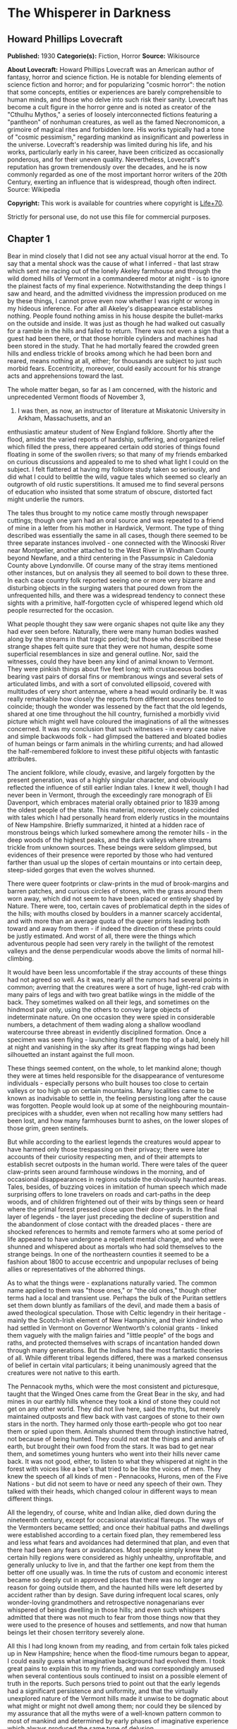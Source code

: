 * The Whisperer in Darkness
** Howard Phillips Lovecraft
   *Published:* 1930
   *Categorie(s):* Fiction, Horror
   *Source:* Wikisource


   *About Lovecraft:*
   Howard Phillips Lovecraft was an American author of fantasy, horror and science fiction. He is notable for blending
   elements of science fiction and horror; and for popularizing "cosmic horror": the notion that some concepts, entities or
   experiences are barely comprehensible to human minds, and those who delve into such risk their sanity. Lovecraft has
   become a cult figure in the horror genre and is noted as creator of the "Cthulhu Mythos," a series of loosely
   interconnected fictions featuring a "pantheon" of nonhuman creatures, as well as the famed Necronomicon, a grimoire of
   magical rites and forbidden lore. His works typically had a tone of "cosmic pessimism," regarding mankind as
   insignificant and powerless in the universe. Lovecraft's readership was limited during his life, and his works,
   particularly early in his career, have been criticized as occasionally ponderous, and for their uneven quality.
   Nevertheless, Lovecraft's reputation has grown tremendously over the decades, and he is now commonly regarded as one of
   the most important horror writers of the 20th Century, exerting an influence that is widespread, though often indirect.
   Source: Wikipedia

   *Copyright:* This work is available for countries where copyright is [[http://en.wikisource.org/wiki/Help:Public_domain#Copyright_terms_by_country][Life+70]].

   Strictly for personal use, do not use this file for commercial purposes.

** Chapter 1


   Bear in mind closely that I did not see any actual visual horror at the end. To say that a mental shock was the cause of
   what I inferred - that last straw which sent me racing out of the lonely Akeley farmhouse and through the wild domed
   hills of Vermont in a commandeered motor at night - is to ignore the plainest facts of my final experience.
   Notwithstanding the deep things I saw and heard, and the admitted vividness the impression produced on me by these
   things, I cannot prove even now whether I was right or wrong in my hideous inference. For after all Akeley's
   disappearance establishes nothing. People found nothing amiss in his house despite the bullet-marks on the outside and
   inside. It was just as though he had walked out casually for a ramble in the hills and failed to return. There was not
   even a sign that a guest had been there, or that those horrible cylinders and machines had been stored in the study.
   That he had mortally feared the crowded green hills and endless trickle of brooks among which he had been born and
   reared, means nothing at all, either; for thousands are subject to just such morbid fears. Eccentricity, moreover, could
   easily account for his strange acts and apprehensions toward the last.

   The whole matter began, so far as I am concerned, with the historic and unprecedented Vermont floods of November 3,
   1927. I was then, as now, an instructor of literature at Miskatonic University in Arkham, Massachusetts, and an
   enthusiastic amateur student of New England folklore. Shortly after the flood, amidst the varied reports of hardship,
   suffering, and organized relief which filled the press, there appeared certain odd stories of things found floating in
   some of the swollen rivers; so that many of my friends embarked on curious discussions and appealed to me to shed what
   light I could on the subject. I felt flattered at having my folklore study taken so seriously, and did what I could to
   belittle the wild, vague tales which seemed so clearly an outgrowth of old rustic superstitions. It amused me to find
   several persons of education who insisted that some stratum of obscure, distorted fact might underlie the rumors.

   The tales thus brought to my notice came mostly through newspaper cuttings; though one yarn had an oral source and was
   repeated to a friend of mine in a letter from his mother in Hardwick, Vermont. The type of thing described was
   essentially the same in all cases, though there seemed to be three separate instances involved - one connected with the
   Winooski River near Montpelier, another attached to the West River in Windham County beyond Newfane, and a third
   centering in the Passumpsic in Caledonia County above Lyndonville. Of course many of the stray items mentioned other
   instances, but on analysis they all seemed to boil down to these three. In each case country folk reported seeing one or
   more very bizarre and disturbing objects in the surging waters that poured down from the unfrequented hills, and there
   was a widespread tendency to connect these sights with a primitive, half-forgotten cycle of whispered legend which old
   people resurrected for the occasion.

   What people thought they saw were organic shapes not quite like any they had ever seen before. Naturally, there were
   many human bodies washed along by the streams in that tragic period; but those who described these strange shapes felt
   quite sure that they were not human, despite some superficial resemblances in size and general outline. Nor, said the
   witnesses, could they have been any kind of animal known to Vermont. They were pinkish things about five feet long; with
   crustaceous bodies bearing vast pairs of dorsal fins or membranous wings and several sets of articulated limbs, and with
   a sort of convoluted ellipsoid, covered with multitudes of very short antennae, where a head would ordinarily be. It was
   really remarkable how closely the reports from different sources tended to coincide; though the wonder was lessened by
   the fact that the old legends, shared at one time throughout the hill country, furnished a morbidly vivid picture which
   might well have coloured the imaginations of all the witnesses concerned. It was my conclusion that such witnesses - in
   every case naive and simple backwoods folk - had glimpsed the battered and bloated bodies of human beings or farm
   animals in the whirling currents; and had allowed the half-remembered folklore to invest these pitiful objects with
   fantastic attributes.

   The ancient folklore, while cloudy, evasive, and largely forgotten by the present generation, was of a highly singular
   character, and obviously reflected the influence of still earlier Indian tales. I knew it well, though I had never been
   in Vermont, through the exceedingly rare monograph of Eli Davenport, which embraces material orally obtained prior to
   1839 among the oldest people of the state. This material, moreover, closely coincided with tales which I had personally
   heard from elderly rustics in the mountains of New Hampshire. Briefly summarized, it hinted at a hidden race of
   monstrous beings which lurked somewhere among the remoter hills - in the deep woods of the highest peaks, and the dark
   valleys where streams trickle from unknown sources. These beings were seldom glimpsed, but evidences of their presence
   were reported by those who had ventured farther than usual up the slopes of certain mountains or into certain deep,
   steep-sided gorges that even the wolves shunned.

   There were queer footprints or claw-prints in the mud of brook-margins and barren patches, and curious circles of
   stones, with the grass around them worn away, which did not seem to have been placed or entirely shaped by Nature. There
   were, too, certain caves of problematical depth in the sides of the hills; with mouths closed by boulders in a manner
   scarcely accidental, and with more than an average quota of the queer prints leading both toward and away from them - if
   indeed the direction of these prints could be justly estimated. And worst of all, there were the things which
   adventurous people had seen very rarely in the twilight of the remotest valleys and the dense perpendicular woods above
   the limits of normal hill-climbing.

   It would have been less uncomfortable if the stray accounts of these things had not agreed so well. As it was, nearly
   all the rumors had several points in common; averring that the creatures were a sort of huge, light-red crab with many
   pairs of legs and with two great batlike wings in the middle of the back. They sometimes walked on all their legs, and
   sometimes on the hindmost pair only, using the others to convey large objects of indeterminate nature. On one occasion
   they were spied in considerable numbers, a detachment of them wading along a shallow woodland watercourse three abreast
   in evidently disciplined formation. Once a specimen was seen flying - launching itself from the top of a bald, lonely
   hill at night and vanishing in the sky after its great flapping wings had been silhouetted an instant against the full
   moon.

   These things seemed content, on the whole, to let mankind alone; though they were at times held responsible for the
   disappearance of venturesome individuals - especially persons who built houses too close to certain valleys or too high
   up on certain mountains. Many localities came to be known as inadvisable to settle in, the feeling persisting long after
   the cause was forgotten. People would look up at some of the neighbouring mountain-precipices with a shudder, even when
   not recalling how many settlers had been lost, and how many farmhouses burnt to ashes, on the lower slopes of those
   grim, green sentinels.

   But while according to the earliest legends the creatures would appear to have harmed only those trespassing on their
   privacy; there were later accounts of their curiosity respecting men, and of their attempts to establish secret outposts
   in the human world. There were tales of the queer claw-prints seen around farmhouse windows in the morning, and of
   occasional disappearances in regions outside the obviously haunted areas. Tales, besides, of buzzing voices in imitation
   of human speech which made surprising offers to lone travelers on roads and cart-paths in the deep woods, and of
   children frightened out of their wits by things seen or heard where the primal forest pressed close upon their
   door-yards. In the final layer of legends - the layer just preceding the decline of superstition and the abandonment of
   close contact with the dreaded places - there are shocked references to hermits and remote farmers who at some period of
   life appeared to have undergone a repellent mental change, and who were shunned and whispered about as mortals who had
   sold themselves to the strange beings. In one of the northeastern counties it seemed to be a fashion about 1800 to
   accuse eccentric and unpopular recluses of being allies or representatives of the abhorred things.

   As to what the things were - explanations naturally varied. The common name applied to them was "those ones," or "the
   old ones," though other terms had a local and transient use. Perhaps the bulk of the Puritan settlers set them down
   bluntly as familiars of the devil, and made them a basis of awed theological speculation. Those with Celtic legendry in
   their heritage - mainly the Scotch-Irish element of New Hampshire, and their kindred who had settled in Vermont on
   Governor Wentworth's colonial grants - linked them vaguely with the malign fairies and "little people" of the bogs and
   raths, and protected themselves with scraps of incantation handed down through many generations. But the Indians had the
   most fantastic theories of all. While different tribal legends differed, there was a marked consensus of belief in
   certain vital particulars; it being unanimously agreed that the creatures were not native to this earth.

   The Pennacook myths, which were the most consistent and picturesque, taught that the Winged Ones came from the Great
   Bear in the sky, and had mines in our earthly hills whence they took a kind of stone they could not get on any other
   world. They did not live here, said the myths, but merely maintained outposts and flew back with vast cargoes of stone
   to their own stars in the north. They harmed only those earth-people who got too near them or spied upon them. Animals
   shunned them through instinctive hatred, not because of being hunted. They could not eat the things and animals of
   earth, but brought their own food from the stars. It was bad to get near them, and sometimes young hunters who went into
   their hills never came back. It was not good, either, to listen to what they whispered at night in the forest with
   voices like a bee's that tried to be like the voices of men. They knew the speech of all kinds of men - Pennacooks,
   Hurons, men of the Five Nations - but did not seem to have or need any speech of their own. They talked with their
   heads, which changed colour in different ways to mean different things.

   All the legendry, of course, white and Indian alike, died down during the nineteenth century, except for occasional
   atavistical flareups. The ways of the Vermonters became settled; and once their habitual paths and dwellings were
   established according to a certain fixed plan, they remembered less and less what fears and avoidances had determined
   that plan, and even that there had been any fears or avoidances. Most people simply knew that certain hilly regions were
   considered as highly unhealthy, unprofitable, and generally unlucky to live in, and that the farther one kept from them
   the better off one usually was. In time the ruts of custom and economic interest became so deeply cut in approved places
   that there was no longer any reason for going outside them, and the haunted hills were left deserted by accident rather
   than by design. Save during infrequent local scares, only wonder-loving grandmothers and retrospective nonagenarians
   ever whispered of beings dwelling in those hills; and even such whispers admitted that there was not much to fear from
   those things now that they were used to the presence of houses and settlements, and now that human beings let their
   chosen territory severely alone.

   All this I had long known from my reading, and from certain folk tales picked up in New Hampshire; hence when the
   flood-time rumours began to appear, I could easily guess what imaginative background had evolved them. I took great
   pains to explain this to my friends, and was correspondingly amused when several contentious souls continued to insist
   on a possible element of truth in the reports. Such persons tried to point out that the early legends had a significant
   persistence and uniformity, and that the virtually unexplored nature of the Vermont hills made it unwise to be dogmatic
   about what might or might not dwell among them; nor could they be silenced by my assurance that all the myths were of a
   well-known pattern common to most of mankind and determined by early phases of imaginative experience which always
   produced the same type of delusion.

   It was of no use to demonstrate to such opponents that the Vermont myths differed but little in essence from those
   universal legends of natural personification which filled the ancient world with fauns and dryads and satyrs, suggested
   the kallikanzarai of modern Greece, and gave to wild Wales and Ireland their dark hints of strange, small, and terrible
   hidden races of troglodytes and burrowers. No use, either, to point out the even more startlingly similar belief of the
   Nepalese hill tribes in the dreaded Mi-Go or "Abominable Snow-Men" who lurk hideously amidst the ice and rock pinnacles
   of the Himalayan summits. When I brought up this evidence, my opponents turned it against me by claiming that it must
   imply some actual historicity for the ancient tales; that it must argue the real existence of some queer elder
   earth-race, driven to hiding after the advent and dominance of mankind, which might very conceivably have survived in
   reduced numbers to relatively recent times - or even to the present.

   The more I laughed at such theories, the more these stubborn friends asseverated them; adding that even without the
   heritage of legend the recent reports were too clear, consistent, detailed, and sanely prosaic in manner of telling, to
   be completely ignored. Two or three fanatical extremists went so far as to hint at possible meanings in the ancient
   Indian tales which gave the hidden beings a nonterrestrial origin; citing the extravagant books of Charles Fort with
   their claims that voyagers from other worlds and outer space have often visited the earth. Most of my foes, however,
   were merely romanticists who insisted on trying to transfer to real life the fantastic lore of lurking "little people"
   made popular by the magnificent horror-fiction of Arthur Machen.

** Chapter 2


   As was only natural under the circumstances, this piquant debating finally got into print in the form of letters to the
   Arkham Advertiser; some of which were copied in the press of those Vermont regions whence the flood-stories came. The
   Rutland Herald gave half a page of extracts from the letters on both sides, while the Brattleboro Reformer reprinted one
   of my long historical and mythological summaries in full, with some accompanying comments in "The Pendrifter's"
   thoughtful column which supported and applauded my skeptical conclusions. By the spring of 1928 I was almost a
   well-known figure in Vermont, notwithstanding the fact that I had never set foot in the state. Then came the challenging
   letters from Henry Akeley which impressed me so profoundly, and which took me for the first and last time to that
   fascinating realm of crowded green precipices and muttering forest streams.

   Most of what I know of Henry Wentworth Akeley was gathered by correspondence with his neighbours, and with his only son
   in California, after my experience in his lonely farmhouse. He was, I discovered, the last representative on his home
   soil of a long, locally distinguished line of jurists, administrators, and gentlemen-agriculturists. In him, however,
   the family mentally had veered away from practical affairs to pure scholarship; so that he had been a notable student of
   mathematics, astronomy, biology, anthropology, and folklore at the University of Vermont. I had never previously heard
   of him, and he did not give many autobiographical details in his communications; but from the first I saw he was a man
   of character, education, and intelligence, albeit a recluse with very little worldly sophistication.

   Despite the incredible nature of what he claimed, I could not help at once taking Akeley more seriously than I had taken
   any of the other challengers of my views. For one thing, he was really close to the actual phenomena - visible and
   tangible - that he speculated so grotesquely about; and for another thing, he was amazingly willing to leave his
   conclusions in a tenative state like a true man of science. He had no personal preferences to advance, and was always
   guided by what he took to be solid evidence. Of course I began by considering him mistaken, but gave him credit for
   being intelligently mistaken; and at no time did I emulate some of his friends in attributing his ideas, and his fear of
   the lonely green hills, to insanity. I could see that there was a great deal to the man, and knew that what he reported
   must surely come from strange circumstance deserving investigation, however little it might have to do with the
   fantastic causes he assigned. Later on I received from him certain material proofs which placed the matter on a somewhat
   different and bewilderingly bizarre basis.

   I cannot do better than transcribe in full, so far as is possible, the long letter in which Akeley introduced himself,
   and which formed such an important landmark in my own intellectual history. It is no longer in my possession, but my
   memory holds almost every word of its portentous message; and again I affirm my confidence in the sanity of the man who
   wrote it. Here is the text - a text which reached me in the cramped, archaic-looking scrawl of one who had obviously not
   mingled much with the world during his sedate, scholarly life. R.F.D. #2,

   Townshend, Windham Co., Vermont.

   May 5,1928

   Albert N. Wilmarth, Esq.,

   118 Saltonstall St.,

   Arkham, Mass.

   My Dear Sir:

   I have read with great interest the Brattleboro Reformer's reprint (Apr. 23, '28) of your letter on the recent stories
   of strange bodies seen floating in our flooded streams last fall, and on the curious folklore they so well agree with.
   It is easy to see why an outlander would take the position you take, and even why "Pendrifter" agrees with you. That is
   the attitude generally taken by educated persons both in and out of Vermont, and was my own attitude as a young man (I
   am now 57) before my studies, both general and in Davenport's book, led me to do some exploring in parts of the hills
   hereabouts not usually visited.

   I was directed toward such studies by the queer old tales I used to hear from elderly farmers of the more ignorant sort,
   but now I wish I had let the whole matter alone. I might say, with all proper modesty, that the subject of anthropology
   and folklore is by no means strange to me. I took a good deal of it at college, and am familiar with most of the
   standard authorities such as Tylor, Lubbock, Frazer, Quatrefages, Murray, Osborn, Keith, Boule, G. Elliott Smith, and so
   on. It is no news to me that tales of hidden races are as old as all mankind. I have seen the reprints of letters from
   you, and those agreeing with you, in the Rutland Herald, and guess I know about where your controversy stands at the
   present time.

   What I desire to say now is, that I am afraid your adversaries are nearer right than yourself, even though all reason
   seems to be on your side. They are nearer right than they realise themselves - for of course they go only by theory, and
   cannot know what I know. If I knew as little of the matter as they, I would feel justified in believing as they do. I
   would be wholly on your side.

   You can see that I am having a hard time getting to the point, probably because I really dread getting to the point; but
   the upshot of the matter is that I have certain evidence that monstrous things do indeed live in the woods on the high
   hills which nobody visits. I have not seen any of the things floating in the rivers, as reported, but I have seen things
   like them under circumstances I dread to repeat. I have seen footprints, and of late have seen them nearer my own home
   (I live in the old Akeley place south of Townshend Village, on the side of Dark Mountain) than I dare tell you now. And
   I have overheard voices in the woods at certain points that I will not even begin to describe on paper.

   At one place I heard them so much that I took a phonograph therewith a dictaphone attachment and wax blank - and I shall
   try to arrange to have you hear the record I got. I have run it on the machine for some of the old people up here, and
   one of the voices had nearly scared them paralysed by reason of its likeness to a certain voice (that buzzing voice in
   the woods which Davenport mentions) that their grandmothers have told about and mimicked for them. I know what most
   people think of a man who tells about "hearing voices" - but before you draw conclusions just listen to this record and
   ask some of the older backwoods people what they think of it. If you can account for it normally, very well; but there
   must be something behind it. Ex nihilo nihil fit, you know.

   Now my object in writing you is not to start an argument but to give you information which I think a man of your tastes
   will find deeply interesting. This is private. Publicly I am on your side, for certain things show me that it does not
   do for people to know too much about these matters. My own studies are now wholly private, and I would not think of
   saying anything to attract people's attention and cause them to visit the places I have explored. It is true - terribly
   true - that there are non-human creatures watching us all the time; with spies among us gathering information. It is
   from a wretched man who, if he was sane (as I think he was) was one of those spies, that I got a large part of my clues
   to the matter. He later killed himself, but I have reason to think there are others now.

   The things come from another planet, being able to live in interstellar space and fly through it on clumsy, powerful
   wings which have a way of resisting the aether but which are too poor at steering to be of much use in helping them
   about on earth. I will tell you about this later if you do not dismiss me at once as a madman. They come here to get
   metals from mines that go deep under the hills, and I think I know where they come from. They will not hurt us if we let
   them alone, but no one can say what will happen if we get too curious about them. Of course a good army of men could
   wipe out their mining colony. That is what they are afraid of. But if that happened, more would come from outside - any
   number of them. They could easily conquer the earth, but have not tried so far because they have not needed to. They
   would rather leave things as they are to save bother.

   I think they mean to get rid of me because of what I have discovered. There is a great black stone with unknown
   hieroglyphics half worn away which I found in the woods on Round Hill, east of here; and after I took it home everything
   became different. If they think I suspect too much they will either kill me or take me off the earth to where they come
   from. They like to take away men of learning once in a while, to keep informed on the state of things in the human
   world.

   This leads me to my secondary purpose in addressing you - namely, to urge you to hush up the present debate rather than
   give it more publicity. People must be kept away from these hills, and in order to effect this, their curiosity ought
   not to be aroused any further. Heaven knows there is peril enough anyway, with promoters and real estate men flooding
   Vermont with herds of summer people to overrun the wild places and cover the hills with cheap bungalows.

   I shall welcome further communication with you, and shall try to send you that phonograph record and black stone (which
   is so worn that photographs don't show much) by express if you are willing. I say "try" because I think those creatures
   have a way of tampering with things around here. There is a sullen furtive fellow named Brown, on a farm near the
   village, who I think is their spy. Little by little they are trying to cut me off from our world because I know too much
   about their world.

   They have the most amazing way of finding out what I do. You may not even get this letter. I think I shall have to leave
   this part of the country and go live with my son in San Diego, Cal., if things get any worse, but it is not easy to give
   up the place you were born in, and where your family has lived for six generations. Also, I would hardly dare sell this
   house to anybody now that the creatures have taken notice of it. They seem to be trying to get the black stone back and
   destroy the phonograph record, but I shall not let them if I can help it. My great police dogs always hold them back,
   for there are very few here as yet, and they are clumsy in getting about. As I have said, their wings are not much use
   for short flights on earth. I am on the very brink of deciphering that stone - in a very terrible way - and with your
   knowledge of folklore you may be able to supply the missing links enough to help me. I suppose you know all about the
   fearful myths antedating the coming of man to the earth - the Yog-Sothoth and Cthulhu cycles - which are hinted at in
   the Necronomicon. I had access to a copy of that once, and hear that you have one in your college library under lock and
   key.

   To conclude, Mr. Wilmarth, I think that with our respective studies we can be very useful to each other. I don't wish to
   put you in any peril, and suppose I ought to warn you that possession of the stone and the record won't be very safe;
   but I think you will find any risks worth running for the sake of knowledge. I will drive down to Newfane or Brattleboro
   to send whatever you authorize me to send, for the express offices there are more to be trusted. I might say that I live
   quite alone now, since I can't keep hired help any more. They won't stay because of the things that try to get near the
   house at night, and that keep the dogs barking continually. I am glad I didn't get as deep as this into the business
   while my wife was alive, for it would have driven her mad.

   Hoping that I am not bothering you unduly, and that you will decide to get in touch with me rather than throw this
   letter into the waste basket as a madman's raving, I am

   Yrs. very truly, Henry W. Akeley

   P.S. I am making some extra prints of certain photographs taken by me, which I think will help to prove a number of the
   points I have touched on. The old people think they are monstrously true. I shall send you these very soon if you are
   interested.

   H. W. A.

   It would be difficult to describe my sentiments upon reading this strange document for the first time. By all ordinary
   rules, I ought to have laughed more loudly at these extravagances than at the far milder theories which had previously
   moved me to mirth; yet something in the tone of the letter made me take it with paradoxical seriousness. Not that I
   believed for a moment in the hidden race from the stars which my correspondent spoke of; but that, after some grave
   preliminary doubts, I grew to feel oddly sure of his sanity and sincerity, and of his confrontation by some genuine
   though singular and abnormal phenomenon which he could not explain except in this imaginative way. It could not be as he
   thought it, I reflected, yet on the other hand, it could not be otherwise than worthy of investigation. The man seemed
   unduly excited and alarmed about something, but it was hard to think that all cause was lacking. He was so specific and
   logical in certain ways - and after all, his yarn did fit in so perplexingly well with some of the old myths - even the
   wildest Indian legends.

   That he had really overheard disturbing voices in the hills, and had really found the black stone he spoke about, was
   wholly possible despite the crazy inferences he had made - inferences probably suggested by the man who had claimed to
   be a spy of the outer beings and had later killed himself. It was easy to deduce that this man must have been wholly
   insane, but that he probably had a streak of perverse outward logic which made the naive Akeley - already prepared for
   such things by his folklore studies - believe his tale. As for the latest developments - it appeared from his inability
   to keep hired help that Akeley's humbler rustic neighbours were as convinced as he that his house was besieged by
   uncanny things at night. The dogs really barked, too.

   And then the matter of that phonograph record, which I could not but believe he had obtained in the way he said. It must
   mean something; whether animal noises deceptively like human speech, or the speech of some hidden, night-haunting human
   being decayed to a state not much above that of lower animals. From this my thoughts went back to the black hieroglyphed
   stone, and to speculations upon what it might mean. Then, too, what of the photographs which Akeley said he was about to
   send, and which the old people had found so convincingly terrible?

   As I re-read the cramped handwriting I felt as never before that my credulous opponents might have more on their side
   than I had conceded. After all, there might be some queer and perhaps hereditarily misshapen outcasts in those shunned
   hills, even though no such race of star-born monsters as folklore claimed. And if there were, then the presence of
   strange bodies in the flooded streams would not be wholly beyond belief. Was it too presumptuous to suppose that both
   the old legends and the recent reports had this much of reality behind them? But even as I harboured these doubts I felt
   ashamed that so fantastic a piece of bizarrerie as Henry Akeley's wild letter had brought them up.

   In the end I answered Akeley's letter, adopting a tone of friendly interest and soliciting further particulars. His
   reply came almost by return mail; and contained, true to promise, a number of Kodak views of scenes and objects
   illustrating what he had to tell. Glancing at these pictures as I took them from the envelope, I felt a curious sense of
   fright and nearness to forbidden things; for in spite of the vagueness of most of them, they had a damnably suggestive
   power which was intensified by the fact of their being genuine photographs - actual optical links with what they
   portrayed, and the product of an impersonal transmitting process without prejudice, fallibility, or mendacity.

   The more I looked at them, the more I saw that my senous estimate of Akeley and his story had not been unjustified.
   Certainly, these pictures carried conclusive evidence of something in the Vermont hills which was at least vastly
   outside the radius of our common knowledge and belief. The worst thing of all was the footprint - a view taken where the
   sun shone on a mud patch somewhere in a deserted upland. This was no cheaply counterfeited thing, I could see at a
   glance; for the sharply defined pebbles and grassblades in the field of vision gave a clear index of scale and left no
   possibility of a tricky double exposure. I have called the thing a "footprint," but "claw-print" would be a better term.
   Even now I can scarcely describe it save to say that it was hideously crablike, and that there seemed to be some
   ambiguity about its direction. It was not a very deep or fresh print, but seemed to be about the size of an average
   man's foot. From a central pad, pairs of saw-toothed nippers projected in opposite directions - quite baffling as to
   function, if indeed the whole object were exclusively an organ of locomotion.

   Another photograph - evidently a time-exposure taken in deep shadow - was of the mouth of a woodland cave, with a
   boulder of, rounded regularity choking the aperture. On the bare ground in front of it, one could just discern a dense
   network of curious tracks, and when I studied the picture with a magnifier I felt uneasily sure that the tracks were
   like the one in the other view. A third pictured showed a druid-like circle of standing stones on the summit of a wild
   hill. Around the cryptic circle the grass was very much beaten down and worn away, though I could not detect any
   footprints even with the glass. The extreme remoteness of the place was apparent from the veritable sea of tenantless
   mountains which formed the background and stretched away toward a misty horizon.

   But if the most disturbing of all the views was that of the footprint, the most curiously suggestive was that of the
   great black stone found in the Round Hill woods. Akeley had photographed it on what was evidently his study table, for I
   could see rows of books and a bust of Milton in the background. The thing, as nearly as one might guess, had faced the
   camera vertically with a somewhat irregularly curved surface of one by two feet; but to say anything definite about that
   surface, or about the general shape of the whole mass, almost defies the power of language. What outlandish geometrical
   principles had guided its cutting - for artificially cut it surely was - I could not even begin to guess; and never
   before had I seen anything which struck me as so strangely and unmistakably alien to this world. Of the hieroglyphics on
   the surface I could discern very few, but one or two that I did see gave rather a shock. Of course they might be
   fraudulent, for others besides myself had read the monstrous and abhorred Necronomicon of the mad Arab Abdul Alhazred;
   but it nevertheless made me shiver to recognise certain ideographs which study had taught me to link with the most
   blood-curdling and blasphemous whispers of things that had had a kind of mad half-existence before the earth and the
   other inner worlds of the solar system were made.

   Of the five remaining pictures, three were of swamp and hill scenes which seemed to bear traces of hidden and
   unwholesome tenancy. Another was of a queer mark in the ground very near Akeley's house, which he said he had
   photographed the morning after a night on which the dogs had barked more violently than usual. It was very blurred, and
   one could really draw no certain conclusions from it; but it did seem fiendishly like that other mark or claw-print
   photographed on the deserted upland. The final picture was of the Akeley place itself: a trim white house of two stories
   and attic, about a century and a quarter old, and with a well-kept lawn and stone-bordered path leading up to a
   tastefully carved Georgian doorway. There were several huge police dogs on the lawn, squatting near a pleasant-faced man
   with a close-cropped grey beard whom I took to be Akeley himself - his own photographer, one might infer from the
   tube-connected bulb in his right hand.

   From the pictures I turned to the bulky, closely-written letter itself; and for the next three hours was immersed in a
   gulf of unutterable horror. Where Akeley had given only outlines before, he now entered into minute details; presenting
   long transcripts of words overheard in the woods at night, long accounts of monstrous pinkish forms spied in thickets at
   twilight on the hills, and a terrible cosmic narrative derived from the application of profound and varied scholarship
   to the endless bygone discourses of the mad self-styled spy who had killed himself. I found myself faced by names and
   terms that I had heard elsewhere in the most hideous of connections - Yuggoth, Great Cthulhu, Tsathoggua, YogSothoth,
   R'lyeh, Nyarlathotep, Azathoth, Hastur, Yian, Leng, the Lake of Hali, Bethmoora, the Yellow Sign, L'mur-Kathulos, Bran,
   and the Magnum Innominandum - and was drawn back through nameless aeons and inconceivable dimensions to worlds of elder,
   outer entity at which the crazed author of the Necronomicon had only guessed in the vaguest way. I was told of the pits
   of primal life, and of the streams that had trickled down therefrom; and finally, of the tiny rivulets from one of those
   streams which had become entangled with the destinies of our own earth.

   My brain whirled; and where before I had attempted to explain things away, I now began to believe in the most abnormal
   and incredible wonders. The array of vital evidence was damnably vast and overwhelming; and the cool, scientific
   attitude of Akeley - an attitude removed as far as imaginable from the demented, the fanatical, the hysterical, or even
   the. extravagantly speculative - had a tremendous effect on my thought and judgment. By the time I laid the frightful
   letter aside I could understand the fears he had come to entertain, and was ready to do anything in my power to keep
   people away from those wild, haunted hills. Even now, when time has dulled the impression and made me half-question my
   own experience and horrible doubts, there are things in that letter of Akeley's which I would not quote, or even form
   into words on paper. I am almost glad that the letter and record and photographs are gone now - and I wish, for reasons
   I shall soon make clear, that the new planet beyond Neptune had not been discovered.

   With the reading of that letter my public debating about the Vermont horror permanently ended. Arguments from opponents
   remained unanswered or put off with promises, and eventually the controversy petered out into oblivion. During late May
   and June I was in constant correspondence with Akeley; though once in a while a letter would be lost, so that we would
   have to retrace our ground and perform considerable laborious copying. What we were trying to do, as a whole, was to
   compare notes in matters of obscure mythological scholarship and arrive at a clearer correlation of the Vermont horrors
   with the general body of primitive world legend.

   For one thing, we virtually decided that these morbidities and the hellish Himalayan Mi-Go were one and the same order
   of incarnated nightmare. There was also absorbing zoological conjectures, which I would have referred to Professor
   Dexter in my own college but for Akeley's imperative command to tell no one of the matter before us. If I seem to
   disobey that command now, it is only because I think that at this stage a warning about those farther Vermont hills -
   and about those Himalayan peaks which bold explorers are more and more determined to ascend - is more conducive to
   public safety than silence would be. One specific thing we were leading up to was a deciphering of the hieroglyphics on
   that infamous black stone - a deciphering which might well place us in possession of secrets deeper and more dizzying
   than any formerly known to man.

** Chapter 3


   Toward the end of June the phonograph record came - shipped from Brattleboro, since Akeley was unwilling to trust
   conditions on the branch line north of there. He had begun to feel an increased sense of espionage, aggravated by the
   loss of some of our letters; and said much about the insidious deeds of certain men whom he considered tools and agents
   of the hidden beings. Most of all he suspected the surly farmer Walter Brown, who lived alone on a run-down hillside
   place near the deep woods, and who was often seen loafing around corners in Brattleboro, Bellows Falls, Newfane, and
   South Londonderry in the most inexplicable and seemingly unmotivated way. Brown's voice, he felt convinced, was one of
   those he had overheard on a certain occasion in a very terrible conversation; and he had once found a footprint or
   clawprint near Brown's house which might possess the most ominous significance. It had been curiously near some of
   Brown's own footprints - footprints that faced toward it.

   So the record was shipped from Brattleboro, whither Akeley drove in his Ford car along the lonely Vermont back roads. He
   confessed in an accompanying note that he was beginning to be afraid of those roads, and that he would not even go into
   Townshend for supplies now except in broad daylight. It did not pay, he repeated again and again, to know too much
   unless one were very remote from those silent and problematical hills. He would be going to California pretty soon to
   live with his son, though it was hard to leave a place where all one's memories and ancestral feelings centered.

   Before trying the record on the commercial machine which I borrowed from the college administration building I carefully
   went over all the explanatory matter in Akeley's various letters. This record, he had said, was obtained about 1 A.M. on
   the 1st of May, 1915, near the closed mouth of a cave where the wooded west slope of Dark Mountain rises out of Lee's
   swamp. The place had always been unusually plagued with strange voices, this being the reason he had brought the
   phonograph, dictaphone, and blank in expectation of results. Former experience had told him that May Eve - the hideous
   Sabbat-night of underground European legend - would probably be more fruitful than any other date, and he was not
   disappointed. It was noteworthy, though, that he never again heard voices at that particular spot.

   Unlike most of the overheard forest voices, the substance of the record was quasi-ritualistic, and included one palpably
   human voice which Akeley had never been able to place. It was not Brown's, but seemed to be that of a man of greater
   cultivation. The second voice, however, was the real crux of the thing - for this was the accursed buzzing which had no
   likeness to humanity despite the human words which it uttered in good English grammar and a scholarly accent.

   The recording phonograph and dictaphone had not worked uniformly well, and had of course been at a great disadvantage
   because of the remote and muffled nature of the overheard ritual; so that the actual speech secured was very
   fragmentary. Akeley had given me a transcript of what he believed the spoken words to be, and I glanced through this
   again as I prepared the machine for action. The text was darkly mysterious rather than openly horrible, though a
   knowledge of its origin and manner of gathering gave it all the associative horror which any words could well possess. I
   will present it here in full as I remember it - and I am fairly confident that I know it correctly by heart, not only
   from reading the transcript, but from playing the record itself over and over again. It is not a thing which one might
   readily forget! (Indistinguishable Sounds)

   (A Cultivated Male Human Voice)

   ... is the Lord of the Wood, even to... and the gifts of the men of Leng... so from the wells of night to the gulfs of
   space, and from the gulfs of space to the wells of night, ever the praises of Great Cthulhu, of Tsathoggua, and of Him
   Who is not to be Named. Ever Their praises, and abundance to the Black Goat of the Woods. Ia! Shub-Niggurath! The Goat
   with a Thousand Young!

   (A Buzzing Imitation of Human Speech)

   Ia! Shub-Niggurath! The Black Goat of the Woods with a Thousand Young!

   (Human Voice)

   And it has come to pass that the Lord of the Woods, being... seven and nine, down the onyx steps ... (tri)butes to Him
   in the Gulf, Azathoth, He of Whom Thou has taught us marv(els)... on the wings of night out beyond space, out beyond
   th... to That whereof Yuggoth is the youngest child, rolling alone in black aether at the rim...

   (Buzzing Voice)

   ... go out among men and find the ways thereof, that He in the Gulf may know. To Nyarlathotep, Mighty Messenger, must
   all things be told. And He shall put on the semblance of men, the waxen mask and the robe that hides, and come down from
   the world of Seven Suns to mock...

   (Human Voice)

   (Nyarl)athotep, Great Messenger, bringer of strange joy to Yuggoth through the void, Father of the Million Favoured
   Ones, Stalker among...

   (Speech Cut Off by End of Record)

   Such were the words for which I was to listen when I started the phonograph. It was with a trace of genuine dread and
   reluctance that I pressed the lever and heard the preliminary scratching of the sapphire point, and I was glad that the
   first faint, fragmentary words were in a human voice - a mellow, educated voice which seemed vaguely Bostonian in
   accent, and which was certainly not that of any native of the Vermont hills. As I listened to the tantalisingly feeble
   rendering, I seemed to find the speech identical with Akeley's carefully prepared transcript. On it chanted, in that
   mellow Bostonian voice... "Ia! Shub-Niggurath! The Goat with a Thousand Young!... "

   And then I heard the other voice. To this hour I shudder retrospectively when I think of how it struck me, prepared
   though I was by Akeley's accounts. Those to whom I have since described the record profess to find nothing but cheap
   imposture or madness in it; but could they have the accursed thing itself, or read the bulk of Akeley's correspondence,
   (especially that terrible and encyclopaedic second letter), I know they would think differently. It is, after all, a
   tremendous pity that I did not disobey Akeley and play the record for others - a tremendous pity, too, that all of his
   letters were lost. To me, with my first-hand impression of the actual sounds, and with my knowledge of the background
   and surrounding circumstances, the voice was a monstrous thing. It swiftly followed the human voice in ritualistic
   response, but in my imagination it was a morbid echo winging its way across unimaginable abysses from unimaginable outer
   hells. It is more than two years now since I last ran off that blasphemous waxen cylinder; but at this moment, and at
   all other moments, I can still hear that feeble, fiendish buzzing as it reached me for the first time.

   "Ia! Shub-Niggurath! The Black Goat of the Woods with a Thousand Young!"

   But though the voice is always in my ears, I have not even yet been able to analyse it well enough for a graphic
   description. It was like the drone of some loathsome, gigantic insect ponderously shaped into the articulate speech of
   an alien species, and I am perfectly certain that the organs producing it can have no resemblance to the vocal organs of
   man, or indeed to those of any of the mammalia. There were singularities in timbre, range, and overtones which placed
   this phenomenon wholly outside the sphere of humanity and earth-life. Its sudden advent that first time almost stunned
   me, and I heard the rest of the record through in a sort of abstracted daze. When the longer passage of buzzing came,
   there was a sharp intensification of that feeling of blasphemous infinity which had struck me during the shorter and
   earlier passage. At last the record ended abruptly, during an unusually clear speech of the human and Bostonian voice;
   but I sat stupidly staring long after the machine had automatically stopped.

   I hardly need say that I gave that shocking record many another playing, and that I made exhaustive attempts at analysis
   and comment in comparing notes with Akeley. It would be both useless and disturbing to repeat here all that we
   concluded; but I may hint that we agreed in believing we had secured a clue to the source of some of the most repulsive
   primordial customs in the cryptic elder religions of mankind. It seemed plain to us, also, that there were ancient and
   elaborate alliance; between the hidden outer creatures and certain members of the human race. How extensive these
   alliances were, and how their state today might compare with their state in earlier ages, we had no means of guessing;
   yet at best there was room for a limitless amount of horrified speculation. There seemed to be an awful, immemorial
   linkage in several definite stages betwixt man and nameless infinity. The blasphemies which appeared on earth, it was
   hinted, came from the dark planet Yuggoth, at the rim of the solar system; but this was itself merely the populous
   outpost of a frightful interstellar race whose ultimate source must lie far outside even the Einsteinian space-time
   continuum or greatest known cosmos.

   Meanwhile we continued to discuss the black stone and the best way of getting it to Arkham - Akeley deeming it
   inadvisable to have me visit him at the scene of his nightmare studies. For some reason or other, Akeley was afraid to
   trust the thing to any ordinary or expected transportation route. His final idea was to take it across country to
   Bellows Falls and ship it on the Boston and Maine system through Keene and Winchendon and Fitchburg, even though this
   would necessitate his driving along somewhat lonelier and more forest-traversing hill roads than the main highway to
   Brattleboro. He said he had noticed a man around the express office at Brattleboro when he had sent the phonograph
   record, whose actions and expression had been far from reassuring. This man had seemed too anxious to talk with the
   clerks, and had taken the train on which the record was shipped. Akeley confessed that he had not felt strictly at ease
   about that record until he heard from me of its safe receipt.

   About this time - the second week in July - another letter of mine went astray, as I learned through an anxious
   communication from Akeley. After that he told me to address him no more at Townshend, but to send all mail in care of
   the General Delivery at Brattleboro; whither he would make frequent trips either in his car or on the motor-coach line
   which had lately replaced passenger service on the lagging branch railway. I could see that he was getting more and more
   anxious, for he went into much detail about the increased barking of the dogs on moonless nights, and about the fresh
   claw-prints he sometimes found in the road and in the mud at the back of his farmyard when morning came. Once he told
   about a veritable army of prints drawn up in a line facing an equally thick and resolute line of dog-tracks, and sent a
   loathsomely disturbing Kodak picture to prove it. That was after a night on which the dogs had outdone themselves in
   barking and howling.

   On the morning of Wednesday, July 18, I received a telegram from Bellows Falls, in which Akeley said he was expressing
   the black stone over the B. & M. on Train No. 5508, leaving Bellows Falls at 12:15 P.M., standard time, and due at the
   North Station in Boston at 4:12 P.M. It ought, I calculated, to get up to Arkham at least by the next noon; and
   accordingly I stayed in all Thursday morning to receive it. But noon came and went without its advent, and when I
   telephoned down to the express office I was informed that no shipment for me had arrived. My next act, performed amidst
   a growing alarm, was to give a long-distance call to the express agent at the Boston North Station; and I was scarcely
   surprised to learn that my consignment had not appeared. Train No. 5508 had pulled in only 35 minutes late on the day
   before, but had contained no box addressed to me. The agent promised, however, to institute a searching inquiry; and I
   ended the day by sending Akeley a night-letter outlining the situation.

   With commendable promptness a report came from the Boston office on the following afternoon, the agent telephoning as
   soon as he learned the facts. It seemed that the railway express clerk on No. 5508 had been able to recall an incident
   which might have much bearing on my loss - an argument with a very curious-voiced man, lean, sandy, and rustic-looking,
   when the train was waiting at Keene, N. H., shortly after one o'clock standard time. The man, he said, was greatly
   excited about a heavy box which he claimed to expect, but which was neither on the train nor entered on the company's
   books. He had given the name of Stanley Adams, and had had such a queerly thick droning voice, that it made the clerk
   abnormally dizzy and sleepy to listen to him. The clerk could not remember quite how the conversation had ended, but
   recalled starting into a fuller awakeness when the train began to move. The Boston agent added that this clerk was a
   young man of wholly unquestioned veracity and reliability, of known antecedents and long with the company.

   That evening I went to Boston to interview the clerk in person, having obtained his name and address from the office. He
   was a frank, prepossessing fellow, but I saw that he could add nothing to his original account. Oddly, he was scarcely
   sure that he could even recognise the strange inquirer again. Realising that he had no more to tell, I returned to
   Arkham and sat up till morning writing letters to Akeley, to the express company and to the police department and
   station agent in Keene. I felt that the strange-voiced man who had so queerly affected the clerk must have a pivotal
   place in the ominous business, and hoped that Keene station employees and telegraph-office records might tell something
   about him and about how he happened to make his inquiry when and where he did.

   I must admit, however, that all my investigations came to nothing. The queer-voiced man had indeed been noticed around
   the Keene station in the early afternoon of July 18, and one lounger seemed to couple him vaguely with a heavy box; but
   he was altogether unknown, and had not been seen before or since. He had not visited the telegraph office or received
   any message so far as could be learned, nor had any message which might justly be considered a notice of the black
   stone's presence on No. 5508 come through the office for anyone. Naturally Akeley joined with me in conducting these
   inquiries, and even made a personal trip to Keene to question the people around the station; but his attitude toward the
   matter was more fatalistic than mine. He seemed to find the loss of the box a portentous and menacing fulfillment of
   inevitable tendencies, and had no real hope at all of its recovery. He spoke of the undoubted telepathic and hypnotic
   powers of the hill creatures and their agents, and in one letter hinted that he did not believe the stone was on this
   earth any longer. For my part, I was duly enraged, for I had felt there was at least a chance of learning profound and
   astonishing things from the old, blurred hieroglyphs. The matter would have rankled bitterly in my mind had not Akeley's
   immediately subsequent letters brought up a new phase of the whole horrible hill problem which at once seized all my
   attention.

** Chapter 4


   The unknown things, Akeley wrote in a script grown pitifully tremulous, had begun to close in on him with a wholly new
   degree of determination. The nocturnal barking of the dogs whenever the moon. was dim or absent was hideous now, and
   there had been attempts to molest him on the lonely roads he had to traverse by day. On the second of August, while
   bound for the village in his car, he had found a tree-trunk laid in his path at a point where the highway ran through a
   deep patch of woods; while the savage barking of the two great dogs he had with him told all too well of the things
   which must have been lurking near. What would have happened had the dogs not been there, he did not dare guess - but he
   never went out now without at least two of his faithful and powerful pack. Other road experiences had occurred on August
   fifth and sixth; a shot grazing his car on one occasion, and the barking of the dogs telling of unholy woodland
   presences on the other.

   On August fifteenth I received a frantic letter which disturbed me greatly, and which made me wish Akeley could put
   aside his lonely reticence and call in the aid of the law. There had been frightful happening on the night of the
   12-13th, bullets flying outside the farmhouse, and three of the twelve great dogs being found shot dead in the morning.
   There were myriads of claw-prints in the road, with the human prints of Walter Brown among them. Akeley had started to
   telephone to Brattleboro for more dogs, but the wire had gone dead before he had a chance to say much. Later he went to
   Brattleboro in his car, and learned there that linemen had found the main cable neatly cut at a point where it ran
   through the deserted hills north of Newfane. But he was about to start home with four fine new dogs, and several cases
   of ammunition for his big-game repeating rifle. The letter was written at the post office in Brattleboro, and came
   through to me without delay.

   My attitude toward the matter was by this time quickly slipping from a scientific to an alarmedly personal one. I was
   afraid for Akeley in his remote, lonely farmhouse, and half afraid for myself because of my now definite connection with
   the strange hill problem. The thing was reaching out so. Would it suck me in and engulf me? In replying to his letter I
   urged him to seek help, and hinted that I might take action myself if he did not. I spoke of visiting Vermont in person
   in spite of his wishes, and of helping him explain the situation to the proper authorities. In return, however, I
   received only a telegram from Bellows Falls which read thus:

   APPRECIATE YOUR POSITION BUT CAN DO NOTHING TAKE NO ACTION YOURSELF FOR IT COULD ONLY HARM BOTH WAIT FOR EXPLANATION

   HENRY AKELY

   But the affair was steadily deepening. Upon my replying to the telegram I received a shaky note from Akeley with the
   astonishing news that he had not only never sent the wire, but had not received the letter from me to which it was an
   obvious reply. Hasty inquiries by him at Bellows Falls had brought out that the message was deposited by a strange
   sandy-haired man with a curiously thick, droning voice, though more than this he could not learn. The clerk showed him
   the original text as scrawled in pencil by the sender, but the handwriting was wholly unfamiliar. It was noticeable that
   the signature was misspelled - A-K-E-L-Y, without the second "E." Certain conjectures were inevitable, but amidst the
   obvious crisis he did not stop to elaborate upon them,

   He spoke of the death of more dogs and the purchase of still others, and of the exchange of gunfire which had become a
   settled feature each moonless night. Brown's prints, and the prints of at least one or two more shod human figures, were
   now found regularly among the claw-prints in the road, and at the back of the farmyard. It was, Akeley admitted, a
   pretty bad business; and before long he would probably have to go to live with his California son whether or not he
   could sell the old place. But it was not easy to leave the only spot one could really think of as home. He must try to
   hang on a little longer; perhaps he could scare off the intruders - especially if he openly gave up all further attempts
   to penetrate their secrets.

   Writing Akeley at once, I renewed my offers of aid, and spoke again of visiting him and helping him convince the
   authorities of his dire peril. In his reply he seemed less set against that plan than his past attitude would have led
   one to predict, but said he would like to hold off a little while longer - long enough to get his things in order and
   reconcile himself to the idea of leaving an almost morbidly cherished birthplace. People looked askance at his studies
   and speculations and it would be better to get quietly off without setting the countryside in a turmoil and creating
   widespread doubts of his own sanity. He had had enough, he admitted, but he wanted to make a dignified exit if he could.

   This letter reached me on the 28th of August, and I prepared and mailed as encouraging a reply as I could. Apparently
   the encouragement had effect, for Akeley had fewer terrors to report when he acknowledged my note. He was not very
   optimistic, though, and expressed the belief that it was only the full moon season which was holding the creatures off.
   He hoped there would not be many densely cloudy nights, and talked vaguely of boarding in Brattleboro when the moon
   waned. Again I wrote him encouragingly but on September 5th there came a fresh communication which had obviously crossed
   my letter in the mails; and to this I could not give any such hopeful response. In view of its importance I believe I
   had better give it in full - as best I can do from memory of the shaky script. It ran substantially as follows:

   Monday

   Dear Wilmarth

   A rather discouraging P. S. to my last. Last night was thickly cloudy - though no rain - and not a bit of moonlight got
   through. Things were pretty bad, and I think the end is getting near, in spite of all we have hoped. After midnight
   something landed on the roof of the house, and the dogs all rushed up to see what it was. I could hear them snapping and
   tearing around, and then one managed to get on the roof by jumping from the low ell. There was a terrible fight up
   there, and I heard a frightful buzzing which I'll never forget. And then there was a shocking smell. About the same time
   bullets came through the window and nearly grazed me. I think the main line of the hill creatures had got close to the
   house when the dogs divided because of the roof business. What was up there I don't know yet, but I'm afraid the
   creatures are learning to steer better with their space wings. I put out the light and used the windows for loopholes,
   and raked all around the house with rifle fire aimed just high enough not to hit the dogs. That seemed to end the
   business, but in the morning I found great pools of blood in the yard, besides pools of a green sticky stuff that had
   the worst odour I have ever smelled. I climbed up on the roof and found more of the sticky stuff there. Five of the dogs
   were killed - I'm afraid I hit one myself by aiming too low, for he was shot in the back. Now I am setting the panes the
   shots broke, and am going to Brattleboro for more dogs. I guess the men at the kennels think I am crazy. Will drop
   another note later. Suppose I'll be ready for moving in a week or two, though it nearly kills me to think of it.

   Hastily - Akeley

   But this was not the only letter from Akeley to cross mine. On the next morning - September 6th - still another came;
   this time a frantic scrawl which utterly unnerved me and put me at a loss what to say or do next. Again I cannot do
   better than quote the text as faithfully as memory will let me.

   Tuesday

   Clouds didn't break, so no moon again - and going into the wane anyhow. I'd have the house wired for electricity and put
   in a searchlight if I didn't know they'd cut the cables as fast as they could be mended.

   I think I am going crazy. It may be that all I have ever written you is a dream or madness. It was bad enough before,
   but this time it is too much. They talked to me last night - talked in that cursed buzzing voice and told me things that
   I dare not repeat to you. I heard them plainly above the barking of the dogs, and once when they were drowned out a
   human voice helped them. Keep out of this, Wilmarth - it is worse than either you or I ever suspected. They don't mean
   to let me get to California now - they want to take me off alive, or what theoretically and mentally amounts to alive -
   not only to Yuggoth, but beyond that - away outside the galaxy and possibly beyond the last curved rim of space. I told
   them I wouldn't go where they wish, or in the terrible way they propose to take me, but I'm afraid it will be no use. My
   place is so far out that they may come by day as well as by night before long. Six more dogs killed, and I felt
   presences all along the wooded parts of the road when I drove to Brattleboro today. It was a mistake for me to try to
   send you that phonograph record and black stone. Better smash the record before it's too late. Will drop you another
   line tomorrow if I'm still here. Wish I could arrange to get my books and things to Brattleboro and board there. I would
   run off without anything if I could but something inside my mind holds me back. I can slip out to Brattleboro, where I
   ought to be safe, but I feel just as much a prisoner there as at the house. And I seem to know that I couldn't get much
   farther even if I dropped everything and tried. It is horrible - don't get mixed up in this.

   Yrs - Akeley

   I did not sleep at all the night after receiving this terrible thing, and was utterly baffled as to Akeley's remaining
   degree of sanity. The substance of the note was wholly insane, yet the manner of expression - in view of all that had
   gone before - had a grimly potent quality of convincingness. I made no attempt to answer it, thinking it better to wait
   until Akeley might have time to reply to my latest communication. Such a reply indeed came on the following day, though
   the fresh material in it quite overshadowed any of the points brought up by the letter nominally answered. Here is what
   I recall of the text, scrawled and blotted as it was in the course of a plainly frantic and hurried composition.

   Wednesday

   W -

   Your letter came, but it's no use to discuss anything any more. I am fully resigned. Wonder that I have even enough will
   power left to fight them off. Can't escape even if I were willing to give up everything and run. They'll get me.

   Had a letter from them yesterday - R.F.D. man brought it while I was at Brattleboro. Typed and postmarked Bellows Falls.
   Tells what they want to do with me - I can't repeat it. Look out for yourself, too! Smash that record. Cloudy nights
   keep up, and moon waning all the time. Wish I dared to get help - it might brace up my will power - but everyone who
   would dare to come at all would call me crazy unless there happened to be some proof. Couldn't ask people to come for no
   reason at all - am all out of touch with everybody and have been for years.

   But I haven't told you the worst, Wilmarth. Brace up to read this, for it will give you a shock. I am telling the truth,
   though. It is this - I have seen and touched one of the things, or part of one of the things. God, man, but it's awful!
   It was dead, of course. One of the dogs had it, and I found it near the kennel this morning. I tried to save it in the
   woodshed to convince people of the whole thing, but it all evaporated in a few hours. Nothing left. You know, all those
   things in the rivers were seen only on the first morning after the flood. And here's the worst. I tried to photograph it
   for you, but when I developed the film there wasn't anything visible except the woodshed. What can the thing have been
   made of? I saw it and felt it, and they all leave footprints. It was surely made of matter - but what kind of matter?
   The shape can't be described. It was a great crab with a lot of pyramided fleshy rings or knots of thick, ropy stuff
   covered with feelers where a man's head would be. That green sticky stuff is its blood or juice. And there are more of
   them due on earth any minute.

   Walter Brown is missing - hasn't been seen loafing around any of his usual corners in the villages hereabouts. I must
   have got him with one of my shots, though the creatures always seem to try to take their dead and wounded away.

   Got into town this afternoon without any trouble, but am afraid they're beginning to hold off because they're sure of
   me. Am writing this in Brattleboro P. 0. This may be goodbye - if it is, write my son George Goodenough Akeley, 176
   Pleasant St., San Diego, Cal., but don't come up here. Write the boy if you don't hear from me in a week, and watch the
   papers for news.

   I'm going to play my last two cards now - if I have the will power left. First to try poison gas on the things (I've got
   the right chemicals and have fixed up masks for myself and the dogs) and then if that doesn't work, tell the sheriff.
   They can lock me in a madhouse if they want to - it'll be better than what the other creatures would do. Perhaps I can
   get them to pay attention to the prints around the house - they are faint, but I can find them every morning. Suppose,
   though, police would say I faked them somehow; for they all think I'm a queer character.

   Must try to have a state policeman spend a night here and see for himself - though it would be just like the creatures
   to learn about it and hold off that night. They cut my wires whenever I try to telephone in the night - the linemen
   think it is very queer, and may testify for me if they don't go and imagine I cut them myself. I haven't tried to keep
   them repaired for over a week now.

   I could get some of the ignorant people to testify for me about the reality of the horrors, but everybody laughs at what
   they say, and anyway, they have shunned my place for so long that they don't know any of the new events. You couldn't
   get one of those rundown farmers to come within a mile of my house for love or money. The mail-carrier hears what they
   say and jokes me about it - God! If I only dared tell him how real it is! I think I'll try to get him to notice the
   prints, but he comes in the afternoon and they're usually about gone by that time. If I kept one by setting a box or pan
   over it, he'd think surely it was a fake or joke.

   Wish I hadn't gotten to be such a hermit, so folks don't drop around as they used to. I've never dared show the black
   stone or the Kodak pictures, or play that record, to anybody but the ignorant people. The others would say I faked the
   whole business and do nothing but laugh. But I may yet try showing the pictures. They give those claw-prints clearly,
   even if the things that made them can't be photographed. What a shame nobody else saw that thing this morning before it
   went to nothing!

   But I don't know as I care. After what I've been through, a madhouse is as good a place as any. The doctors can help me
   make up my mind to get away from this house, and that is all that will save me.

   Write my son George if you don't hear soon. Goodbye, smash that record, and don't mix up in this.

   Yrs - Akeley

   This letter frankly plunged me into the blackest of terror. I did not know what to say in answer, but scratched off some
   incoherent words of advice and encouragement and sent them by registered mail. I recall urging Akeley to move to
   Brattleboro at once, and place himself under the protection of the authorities; adding that I would come to that town
   with the phonograph record and help convince the courts of his sanity. It was time, too, I think I wrote, to alarm the
   people generally against this thing in their midst. It will be observed that at this moment of stress my own belief in
   all Akeley had told and claimed was virtually complete, though I did think his failure to get a picture of the dead
   monster was due not to any freak of Nature but to some excited slip of his own.

** Chapter 5


   Then, apparently crossing my incoherent note and reaching me Saturday afternoon, September 8th, came that curiously
   different and calming letter neatly typed on a new machine; that strange letter of reassurance and invitation which must
   have marked so prodigious a transition in the whole nightmare drama of the lonely hills. Again I will quote from
   memory - seeking for special reasons to preserve as much of the flavour of the style as I can. It was postmarked Bellows
   Falls, and the signature as well as the body of the letter was typed - as is frequent with beginners in typing. The
   text, though, was marvellously accurate for a tyro's work; and I concluded that Akeley must have used a machine at some
   previous period - perhaps in college. To say that the letter relieved me would be only fair, yet beneath my relief lay a
   substratum of uneasiness. If Akeley had been sane in his terror, was he now sane in his deliverance? And the sort of
   "improved rapport" mentioned ... what was it? The entire thing implied such a diametrical reversal of Akeley's previous
   attitude! But here is the substance of the text, carefully transcribed from a memory in which I take some pride.

   Townshend, Vermont, Thursday, Sept. 6, 1928.

   My dear Wilmarth: -

   It gives me great pleasure to be able to set you at rest regarding all the silly things I've been writing you. I say
   "silly," although by that I mean my frightened attitude rather than my descriptions of certain phenomena. Those
   phenomena are real and important enough; my mistake had been in establishing an anomalous attitude toward them.

   I think I mentioned that my strange visitors were beginning to communicate with me, and to attempt such communication.
   Last night this exchange of speech became actual. In response to certain signals I admitted to the house a messenger
   from those outside - a fellow-human, let me hasten to say. He told me much that neither you nor I had even begun to
   guess, and showed clearly how totally we had misjudged and misinterpreted the purpose of the Outer Ones in maintaining
   their secret colony on this planet.

   It seems that the evil legends about what they have offered to men, and what they wish in connection with the earth, are
   wholly the result of an ignorant misconception of allegorical speech - speech, of course, moulded by cultural
   backgrounds and thought-habits vastly different from anything we dream of. My own conjectures, I freely own, shot as
   widely past the mark as any of the guesses of illiterate farmers and savage Indians. What I had thought morbid and
   shameful and ignominious is in reality awesome and mind-expanding and even glorious - my previous estimate being merely
   a phase of man's eternal tendency to hate and fear and shrink from the utterly different.

   Now I regret the harm I have inflicted upon these alien and incredible beings in the course of our nightly skirmishes.
   If only I had consented to talk peacefully and reasonably with them in the first place! But they bear me no grudge,
   their emotions being organised very differently from ours. It is their misfortune to have had as their human agents in
   Vermont some very inferior specimens - the late Walter Brown, for example. He prejudiced me vastly against them.
   Actually, they have never knowingly harmed men, but have often been cruelly wronged and spied upon by our species. There
   is a whole secret cult of evil men (a man of your mystical erudition will understand me when I link them with Hastur and
   the Yellow Sign) devoted to the purpose of tracking them down and injuring them on behalf of monstrous powers from other
   dimensions. It is against these aggressors - not against normal humanity - that the drastic precautions of the Outer
   Ones are directed. Incidentally, I learned that many of our lost letters were stolen not by the Outer Ones but by the
   emissaries of this malign cult.

   All that the Outer Ones wish of man is peace and non-molestation and an increasing intellectual rapport. This latter is
   absolutely necessary now that our inventions and devices are expanding our knowledge and motions, and making it more and
   more impossible for the Outer Ones' necessary outposts to exist secretly on this planet. The alien beings desire to know
   mankind more fully, and to have a few of mankind's philosophic and scientific leaders know more about them. With such an
   exchange of knowledge all perils will pass, and a satisfactory modus vivendi be established. The very idea of any
   attempt to enslave or degrade mankind is ridiculous.

   As a beginning of this improved rapport, the Outer Ones have naturally chosen me - whose knowledge of them is already so
   considerable - as their primary interpreter on earth. Much was told me last night - facts of the most stupendous and
   vista-opening nature - and more will be subsequently communicated to me both orally and in writing. I shall not be
   called upon to make any trip outside just yet, though I shall probably wish to do so later on - employing special means
   and transcending everything which we have hitherto been accustomed to regard as human experience. My house will be
   besieged no longer. Everything has reverted to normal, and the dogs will have no further occupation. In place of terror
   I have been given a rich boon of knowledge and intellectual adventure which few other mortals have ever shared.

   The Outer Beings are perhaps the most marvellous organic things in or beyond all space and time-members of a cosmos-wide
   race of which all other life-forms are merely degenerate variants. They are more vegetable than animal, if these terms
   can be applied to the sort of matter composing them, and have a somewhat fungoid structure; though the presence of a
   chlorophyll-like substance and a very singular nutritive system differentiate them altogether from true cormophytic
   fungi. Indeed, the type is composed of a form of matter totally alien to our part of space - with electrons having a
   wholly different vibration-rate. That is why the beings cannot be photographed on the ordinary camera films and plates
   of our known universe, even though our eyes can see them. With proper knowledge, however, any good chemist could make a
   photographic emulsion which would record their images.

   The genus is unique in its ability to traverse the heatless and airless interstellar void in full corporeal form, and
   some of its variants cannot do this without mechanical aid or curious surgical transpositions. Only a few species have
   the ether-resisting wings characteristic of the Vermont variety. Those inhabiting certain remote peaks in the Old World
   were brought in other ways. Their external resemblance to animal life, and to the sort of structure we understand as
   material, is a matter of parallel evolution rather than of close kinship. Their brain-capacity exceeds that of any other
   surviving life-form, although the winged types of our hill country are by no means the most highly developed. Telepathy
   is their usual means of discourse, though we have rudimentary vocal organs which, after a slight operation (for surgery
   is an incredibly expert and everyday thing among them), can roughly duplicate the speech of such types of organism as
   still use speech.

   Their main immediate abode is a still undiscovered and almost lightless planet at the very edge of our solar system -
   beyond Neptune, and the ninth in distance from the sun. It is, as we have inferred, the object mystically hinted at as
   "Yuggoth" in certain ancient and forbidden writings; and it will soon be the scene of a strange focussing of thought
   upon our world in an effort to facilitate mental rapport. I would not be surprised if astronomers become sufficiently
   sensitive to these thought-currents to discover Yuggoth when the Outer Ones wish them to do so. But Yuggoth, of course,
   is only the stepping-stone. The main body of the beings inhabits strangely organized abysses wholly beyond the utmost
   reach of any human imagination. The space-time globule which we recognize as the totality of all cosmic entity is only
   an atom in the genuine infinity which is theirs. And as much of this infinity as any human brain can hold is eventually
   to be opened up to me, as it has been to not more than fifty other men since the human race has existed.

   You will probably call this raving at first, Wilmarth, but in time you will appreciate the titanic opportunity I have
   stumbled upon. I want you to share as much of it as is possible, and to that end must tell you thousands of things that
   won't go on paper. In the past I have warned you not to come to see me. Now that all is safe, I take pleasure in
   rescinding that warning and inviting you.

   Can't you make a trip up here before your college term opens? It would be marvelously delightful if you could. Bring
   along the phonograph record and all my letters to you as consultative data - we shall need them in piecing together the
   whole tremendous story. You might bring the Kodak prints, too, since I seem to have mislaid the negatives and my own
   prints in all this recent excitement. But what a wealth of facts I have to add to all this groping and tentative
   material - and what a stupendous device I have to supplement my additions!

   Don't hesitate - I am free from espionage now, and you will not meet anything unnatural or disturbing. Just come along
   and let my car meet you at the Brattleboro station - prepare to stay as long as you can, and expect many an evening of
   discussion of things beyond all human conjecture. Don't tell anyone about it, of course - for this matter must not get
   to the promiscuous public.

   The train service to Brattleboro is not bad - you can get a timetable in Boston. Take the B. & M. to Greenfield, and
   then change for the brief remainder of the way. I suggest your taking the convenient 4:10 P.M. - standard-from Boston.
   This gets into Greenfield at 7:35, and at 9:19 a train leaves there which reaches Brattleboro at 10:01. That is
   weekdays. Let me know the date and I'll have my car on hand at the station.

   Pardon this typed letter, but my handwriting has grown shaky of late, as you know, and I don't feel equal to long
   stretches of script. I got this new Corona in Brattleboro yesterday - it seems to work very well.

   Awaiting word, and hoping to see you shortly with the phonograph record and all my letters - and the Kodak prints -

   I am

   Yours in anticipation,

   Henry W. Akeley

   TO ALBERT N. WILMARTH, ESQ.,

   MISKATONIC UNIVERSITY,

   ARKHAM, MASS.

   The complexity of my emotions upon reading, re-reading, and pondering over this strange and unlooked-for letter is past
   adequate description. I have said that I was at once relieved and made uneasy, but this expresses only crudely the
   overtones of diverse and largely subconscious feelings which comprised both the relief and the uneasiness. To begin
   with, the thing was so antipodally at variance with the whole chain of horrors preceding it - the change of mood from
   stark terror to cool complacency and even exultation was so unheralded, lightning-like, and complete! I could scarcely
   believe that a single day could so alter the psychological perspective of one who had written that final frenzied
   bulletin of Wednesday, no matter what relieving disclosures that day might have brought. At certain moments a sense of
   conflicting unrealities made me wonder whether this whole distantly reported drama of fantastic forces were not a kind
   of half-illusory dream created largely within my own mind. Then I thought of the phonograph record and gave way to still
   greater bewilderment.

   The letter seemed so unlike anything which could have been expected! As I analysed my impression, I saw that it
   consisted of two distinct phases. First, granting that Akeley had been sane before and was still sane, the indicated
   change in the situation itself was so swift and unthinkable. And secondly, the change in Akeley's own manner, attitude,
   and language was so vastly beyond the normal or the predictable. The man's whole personality seemed to have undergone an
   insidious mutation - a mutation so deep that one could scarcely reconcile his two aspects with the supposition that both
   represented equal sanity. Word-choice, spelling - all were subtly different. And with my academic sensitiveness to prose
   style, I could trace profound divergences in his commonest reactions and rhythm-responses. Certainly, the emotional
   cataclysm or revelation which could produce so radical an overturn must be an extreme one indeed! Yet in another way the
   letter seemed quite characteristic of Akeley. The same old passion for infinity - the same old scholarly
   inquisitiveness. I could not a moment - or more than a moment - credit the idea of spuriousness or malign substitution.
   Did not the invitation - the willingness to have me test the truth of the letter in person - prove its genuineness?

   I did not retire Saturday night, but sat up thinking of the shadows and marvels behind the letter I had received. My
   mind, aching from the quick succession of monstrous conceptions it had been forced to confront during the last four
   months, worked upon this startling new material in a cycle of doubt and acceptance which repeated most of the steps
   experienced in facing the earlier wonders; till long before dawn a burning interest and curiosity had begun to replace
   the original storm of perplexity and uneasiness. Mad or sane, metamorphosed or merely relieved, the chances were that
   Akeley had actually encountered some stupendous change of perspective in his hazardous research; some change at once
   diminishing his danger - real or fancied - and opening dizzy new vistas of cosmic and superhuman knowledge. My own zeal
   for the unknown flared up to meet his, and I felt myself touched by the contagion of the morbid barrier-breaking. To
   shake off the maddening and wearying limitations of time and space and natural law - to be linked with the vast
   outside - to come close to the nighted and abysmal secrets of the infinite and the ultimate - surely such a thing was
   worth the risk of one's life, soul, and sanity! And Akeley had said there was no longer any peril - he had invited me to
   visit him instead of warning me away as before. I tingled at the thought of what he might now have to tell me - there
   was an almost paralysing fascination in the thought of sitting in that lonely and lately-beleaguered farmhouse with a
   man who had talked with actual emissaries from outer space; sitting there with the terrible record and the pile of
   letters in which Akeley had summarised his earlier conclusions.

   So late Sunday morning I telegraphed Akeley that I would meet him in Brattleboro on the following Wednesday - September
   12th - if that date were convenient for him. In only one respect did I depart from his suggestions, and that concerned
   the choice of a train. Frankly, I did not feel like arriving in that haunted Vermont region late at night; so instead of
   accepting the train he chose I telephoned the station and devised another arrangement. By rising early and taking the
   8:07 A.M. (standard) into Boston, I could catch the 9:25 for Greenfield; arriving there at 12:22 noon. This connected
   exactly with a train reaching Brattleboro at 1:08 p.m. - a much more comfortable hour than 10:01 for meeting Akeley and
   riding with him into the close-packed, secret-guarding hills.

   I mentioned this choice in my telegram, and was glad to learn in the reply which came toward evening that it had met
   with my prospective host's endorsement. His wire ran thus:

   ARRANGEMENT SATISFACTORY WILL MEET ONE EIGHT TRAIN WEDNESDAY DONT FORGET RECORD AND LETTERS AND PRINTS KEEP DESTINATION
   QUIET EXPECT GREAT REVELATIONS

   AKELEY

   Receipt of this message in direct response to one sent to Akeley - and necessarily delivered to his house from the
   Townshend station either by official messenger or by a restored telephone service - removed any lingering subconscious
   doubts I may have had about the authorship of the perplexing letter. My relief was marked - indeed, it was greater than
   I could account for at the time; since all such doubts had been rather deeply buried. But I slept soundly and long that
   night, and was eagerly busy with preparations during the ensuing two days.

** Chapter 6


   On Wednesday I started as agreed,. taking with me a valise full of simple necessities and scientific data, including the
   hideous phonograph record, the Kodak prints, and the entire file of Akeley's correspondence. As requested, I had told no
   one where I was going; for I could see that the matter demanded utmost privacy, even allowing for its most favourable
   turns. The thought of actual mental contact with alien, outside entities was stupefying enough to my trained and
   somewhat prepared mind; and this being so, what might one think of its effect on the vast masses of uninformed laymen? I
   do not know whether dread or adventurous expectancy was uppermost in me as I changed trains at Boston and began the long
   westward run out of familiar regions into those I knew less thoroughly. Waltham - Concord - Ayer - Fitchburg - Gardner -
   Athol -

   My train reached Greenfield seven minutes late, but the northbound connecting express had been held. Transferring in
   haste, I felt a curious breathlessness as the cars rumbled on through the early afternoon sunlight into territories I
   had always read of but had never before visited. I knew I was entering an altogether older-fashioned and more primitive
   New England than the mechanised, urbanised coastal and southern areas where all my life had been spent; an unspoiled,
   ancestral New England without the foreigners and factory-smoke, bill-boards and concrete roads, of the sections which
   modernity has touched. There would be odd survivals of that continuous native life whose deep roots make it the one
   authentic outgrowth of the landscape - the continuous native life which keeps alive strange ancient memories, and
   fertilises the soil for shadowy, marvellous, and seldom-mentioned beliefs.

   Now and then I saw the blue Connecticut River gleaming in the sun, and after leaving Northfield we crossed it. Ahead
   loomed green and cryptical hills, and when the conductor came around I learned that I was at last in Vermont. He told me
   to set my watch back an hour, since the northern hill country will have no dealings with new-fangled daylight time
   schemes. As I did so it seemed to me that I was likewise turning the calendar back a century.

   The train kept close to the river, and across in New Hampshire I could see the approaching slope of steep Wantastiquet,
   about which singular old legends cluster. Then streets appeared on my left, and a green island showed in the stream on
   my right. People rose and filed to the door, and I followed them. The car stopped, and I alighted beneath the long
   train-shed of the Brattleboro station.

   Looking over the line of waiting motors I hesitated a moment to see which one might turn out to be the Akeley Ford, but
   my identity was divined before I could take the initiative. And yet it was clearly not Akeley himself who advanced to
   meet me with an outstretched hand and a mellowly phrased query as to whether I was indeed Mr. Albert N. Wilmarth of
   Arkham. This man bore no resemblance to the bearded, grizzled Akeley of the snapshot; but was a younger and more urbane
   person, fashionably dressed, and wearing only a small, dark moustache. His cultivated voice held an odd and almost
   disturbing hint of vague familiarity, though I could not definitely place it in my memory.

   As I surveyed him I heard him explaining that he was a friend of my prospective host's who had come down from Townshend
   in his stead. Akeley, he declared, had suffered a sudden attack of some asthmatic trouble, and did not feel equal to
   making a trip in the outdoor air. It was not serious, however, and there was to be no change in plans regarding my
   visit. I could not make out just how much this Mr. Noyes - as he announced himself - knew of Akeley's researches and
   discoveries, though it seemed to me that his casual manner stamped him as a comparative outsider. Remembering what a
   hermit Akeley had been, I was a trifle surprised at the ready availability of such a friend; but did not let my
   puzzlement deter me from entering the motor to which he gestured me. It was not the small ancient car I had expected
   from Akeley's descriptions, but a large and immaculate specimen of recent pattern - apparently Noyes's own, and bearing
   Massachusetts license plates with the amusing "sacred codfish" device of that year. My guide, I concluded, must be a
   summer transient in the Townshend region.

   Noyes climbed into the car beside me and started it at once. I was glad that he did not overflow with conversation, for
   some peculiar atmospheric tensity made me feel disinclined to talk. The town seemed very attractive in the afternoon
   sunlight as we swept up an incline and turned to the right into the main street. It drowsed like the older New England
   cities which one remembers from boyhood, and something in the collocation of roofs and steeples and chimneys and brick
   walls formed contours touching deep viol-strings of ancestral emotion. I could tell that I was at the gateway of a
   region half-bewitched through the piling-up of unbroken time-accumulations; a region where old, strange things have had
   a chance to grow and linger because they have never been stirred up.

   As we passed out of Brattleboro my sense of constraint and foreboding increased, for a vague quality in the hill-crowded
   countryside with its towering, threatening, close-pressing green and granite slopes hinted at obscure secrets and
   immemorial survivals which might or might not be hostile to mankind. For a time our course followed a broad, shallow
   river which flowed down from unknown hills in the north, and I shivered when my companion told me it was the West River.
   It was in this stream, I recalled from newspaper items, that one of the morbid crablike beings had been seen floating
   after the floods.

   Gradually the country around us grew wilder and more deserted. Archaic covered bridges lingered fearsomely out of the
   past in pockets of the hills, and the half-abandoned railway track paralleling the river seemed to exhale a nebulously
   visible air of desolation. There were awesome sweeps of vivid valley where great cliffs rose, New England's virgin
   granite showing grey and austere through the verdure that scaled the crests. There were gorges where untamed streams
   leaped, bearing down toward the river the unimagined secrets of a thousand pathless peaks. Branching away now and then
   were narrow, half-concealed roads that bored their way through solid, luxuriant masses of forest among whose primal
   trees whole armies of elemental spirits might well lurk. As I saw these I thought of how Akeley had been molested by
   unseen agencies on his drives along this very route, and did not wonder that such things could be.

   The quaint, sightly village of Newfane, reached in less than an hour, was our last link with that world which man can
   definitely call his own by virtue of conquest and complete occupancy. After that we cast off all allegiance to
   immediate, tangible, and time-touched things, and entered a fantastic world of hushed unreality in which the narrow,
   ribbon-like road rose and fell and curved with an almost sentient and purposeful caprice amidst the tenantless green
   peaks and half-deserted valleys. Except for the sound of the motor, and the faint stir of the few lonely farms we passed
   at infrequent intervals, the only thing that reached my ears was the gurgling, insidious trickle of strange waters from
   numberless hidden fountains in the shadowy woods.

   The nearness and intimacy of the dwarfed, domed hills now became veritably breath-taking. Their steepness and abruptness
   were even greater than I had imagined from hearsay, and suggested nothing in common with the prosaic objective world we
   know. The dense, unvisited woods on those inaccessible slopes seemed to harbour alien and incredible things, and I felt
   that the very outline of the hills themselves held some strange and aeon-forgotten meaning, as if they were vast
   hieroglyphs left by a rumoured titan race whose glories live only in rare, deep dreams. All the legends of the past, and
   all the stupefying imputations of Henry Akeley's letters and exhibits, welled up in my memory to heighten the atmosphere
   of tension and growing menace. The purpose of my visit, and the frightful abnormalities it postulated struck at me all
   at once with a chill sensation that nearly over-balanced my ardour for strange delvings.

   My guide must have noticed my disturbed attitude; for as the road grew wilder and more irregular, and our motion slower
   and more jolting, his occasional pleasant comments expanded into a steadier flow of discourse. He spoke of the beauty
   and weirdness of the country, and revealed some acquaintance with the folklore studies of my prospective host. From his
   polite questions it was obvious that he knew I had come for a scientific purpose, and that I was bringing data of some
   importance; but he gave no sign of appreciating the depth and awfulness of the knowledge which Akeley had finally
   reached.

   His manner was so cheerful, normal, and urbane that his remarks ought to have calmed and reassured me; but oddly enough.
   I felt only the more disturbed as we bumped and veered onward into the unknown wilderness of hills and woods. At times
   it seemed as if he were pumping me to see what I knew of the monstrous secrets of the place, and with every fresh
   utterance that vague, teasing, baffling familiarity in his voice increased. It was not an ordinary or healthy
   familiarity despite the thoroughly wholesome and cultivated nature of the voice. I somehow linked it with forgotten
   nightmares, and felt that I might go mad if I recognised it. If any good excuse had existed, I think I would have turned
   back from my visit. As it was, I could not well do so - and it occurred to me that a cool, scientific conversation with
   Akeley himself after my arrival would help greatly to pull me together.

   Besides, there was a strangely calming element of cosmic beauty in the hypnotic landscape through which we climbed and
   plunged fantastically. Time had lost itself in the labyrinths behind, and around us stretched only the flowering waves
   of faery and the recaptured loveliness of vanished centuries - the hoary groves, the untainted pastures edged with gay
   autumnal blossoms, and at vast intervals the small brown farmsteads nestling amidst huge trees beneath vertical
   precipices of fragrant brier and meadow-grass. Even the sunlight assumed a supernal glamour, as if some special
   atmosphere or exhalation mantled the whole region. I had seen nothing like it before save in the magic vistas that
   sometimes form the backgrounds of Italian primitives. Sodoma and Leonardo conceived such expanses, but only in the
   distance, and through the vaultings of Renaissance arcades. We were now burrowing bodily through the midst of the
   picture, and I seemed to find in its necromancy a thing I had innately known or inherited and for which I had always
   been vainly searching.

   Suddenly, after rounding an obtuse angle at the top of a sharp ascent, the car came to a standstill. On my left, across
   a well-kept lawn which stretched to the road and flaunted a border of whitewashed stones, rose a white,
   two-and-a-half-story house of unusual size and elegance for the region, with a congenes of contiguous or arcade-linked
   barns, sheds, and windmill behind and to the right. I recognised it at once from the snapshot I had received, and was
   not surprised to see the name of Henry Akeley on the galvanised-iron mailbox near the road. For some distance back of
   the house a level stretch of marshy and sparsely-wooded land extended, beyond which soared a steep, thickly-forested
   hillside ending in a jagged leafy crest. This latter, I knew, was the summit of Dark Mountain, half way up which we must
   have climbed already.

   Alighting from the car and taking my valise, Noyes asked me to wait while he went in and notified Akeley of my advent.
   He himself, he added, had important business elsewhere, and could not stop for more than a moment. As he briskly walked
   up the path to the house I climbed out of the car myself, wishing to stretch my legs a little before settling down to a
   sedentary conversation. My feeling of nervousness and tension had risen to a maximum again now that I was on the actual
   scene of the morbid beleaguering described so hauntingly in Akeley's letters, and I honestly dreaded the coming
   discussions which were to link me with such alien and forbidden worlds.

   Close contact with the utterly bizarre is often more terrifying than inspiring, and it did not cheer me to think that
   this very bit of dusty road was the place where those monstrous tracks and that foetid green ichor had been found after
   moonless nights of fear and death. Idly I noticed that none of Akeley's dogs seemed to be about. Had he sold them all as
   soon as the Outer Ones made peace with him? Try as I might, I could not have the same confidence in the depth and
   sincerity of that peace which appeared in Akeley's final and queerly different letter. After all, he was a man of much
   simplicity and with little worldly experience. Was there not, perhaps, some deep and sinister undercurrent beneath the
   surface of the new alliance?

   Led by my thoughts, my eyes turned downward to the powdery road surface which had held such hideous testimonies. The
   last few days had been dry, and tracks of all sorts cluttered the rutted, irregular highway despite the unfrequented
   nature of the district. With a vague curiosity I began to trace the outline of some of the heterogeneous impressions,
   trying meanwhile to curb the flights of macabre fancy which the place and its memories suggested. There was something
   menacing and uncomfortable in the funereal stillness, in the muffled, subtle trickle of distant brooks, and in the
   crowding green peaks and black-wooded precipices that choked the narrow horizon.

   And then an image shot into my consciousness which made those vague menaces and flights of fancy seem mild and
   insignificant indeed. I have said that I was scanning the miscellaneous prints in the road with a kind of idle
   curiosity - but all at once that curiosity was shockingly snuffed out by a sudden and paralysing gust of active terror.
   For though the dust tracks were in general confused and overlapping, and unlikely to arrest any casual gaze, my restless
   vision had caught certain details near the spot where the path to the house joined the highway; and had recognised
   beyond doubt or hope the frightful significance of those details. It was not for nothing, alas, that I had pored for
   hours over the Kodak views of the Outer Ones' claw-prints which Akeley had sent. Too well did I know the marks of those
   loathsome nippers, and that hint of ambiguous direction which stamped the horrors as no creatures of this planet. No
   chance had been left me for merciful mistake. Here, indeed, in objective form before my own eyes, and surely made not
   many hours ago, were at least three marks which stood out blasphemously among the surprising plethora of blurred
   footprints leading to and from the Akeley farmhouse. They were the hellish tracks of the living fungi from Yuggoth.

   I pulled myself together in time to stifle a scream. After all, what more was there than I might have expected, assuming
   that I had really believed Akeley's letters? He had spoken of making peace with the things. Why, then, was it strange
   that some of them had visited his house? But the terror was stronger than the reassurance. Could any man be expected to
   look unmoved for the first time upon the claw-marks of animate beings from outer depths of space? Just then I saw Noyes
   emerge from the door and approach with a brisk step. I must, I reflected, keep command of myself, for the chances were
   that this genial friend knew nothing of Akeley's profoundest and most stupendous probings into the forbidden.

   Akeley, Noyes hastened to inform me, was glad and ready to see me; although his sudden attack of asthma would prevent
   him from being a very competent host for a day or two. These spells hit him hard when they came, and were always
   accompanied by a debilitating fever and general weakness. He never was good for much while they lasted - had to talk in
   a whisper, and was very clumsy and feeble in getting about. His feet and ankles swelled, too, so that he had to bandage
   them like a gouty old beef-eater. Today he was in rather bad shape, so that I would have to attend very largely to my
   own needs; but he was none the less eager for conversation. I would find him in the study at the left of the front
   hall - the room where the blinds were shut. He had to keep the sunlight out when he was ill, for his eyes were very
   sensitive.

   As Noyes bade me adieu and rode off northward in his car I began to walk slowly toward the house. The door had been left
   ajar for me; but before approaching and entering I cast a searching glance around the whole place, trying to decide what
   had struck me as so intangibly queer about it. The barns and sheds looked trimly prosaic enough, and I noticed Akeley's
   battered Ford in its capacious, unguarded shelter. Then the secret of the queerness reached me. It was the total
   silence. Ordinarily a farm is at least moderately murmurous from its various kinds of livestock, but here all signs of
   life were missing. What of the hens and the dogs? The cows, of which Akeley had said he possessed several, might
   conceivably be out to pasture, and the dogs might possibly have been sold; but the absence of any trace of cackling or
   grunting was truly singular.

   I did not pause long on the path, but resolutely entered the open house door and closed it behind me. It had cost me a
   distinct psychological effort to do so, and now that I was shut inside I had a momentary longing for precipitate
   retreat. Not that the place was in the least sinister in visual suggestion; on the contrary, I thought the graceful
   late-colonial hallway very tasteful and wholesome, and admired the evident breeding of the man who had furnished it.
   What made me wish to flee was something very attenuated and indefinable. Perhaps it was a certain odd odour which I
   thought I noticed - though I well knew how common musty odours are in even the best of ancient farmhouses.

** Chapter 7


   Refusing to let these cloudy qualms overmaster me, I recalled Noyes's instructions and pushed open the six-panelled,
   brass-latched white door on my left. The room beyond was darkened as I had known before; and as I entered it I noticed
   that the queer odour was stronger there. There likewise appeared to be some faint, half-imaginary rhythm or vibration in
   the air. For a moment the closed blinds allowed me to see very little, but then a kind of apologetic hacking or
   whispering sound drew my attention to a great easy-chair in the farther, darker corner of the room. Within its shadowy
   depths I saw the white blur of a man's face and hands; and in a moment I had crossed to greet the figure who had tried
   to speak. Dim though the light was, I perceived that this was indeed my host. I had studied the Kodak picture
   repeatedly, and there could be no mistake about this firm, weather-beaten face with the cropped, grizzled beard.

   But as I looked again my recognition was mixed with sadness and anxiety; for certainly, his face was that of a very sick
   man. I felt that there must be something more than asthma behind that strained, rigid, immobile expression and unwinking
   glassy stare; and realised how terribly the strain of his frightful experiences must have told on him. Was it not enough
   to break any human being - even a younger man than this intrepid delver into the forbidden? The strange and sudden
   relief, I feared, had come too late to save him from something like a general breakdown. There was a touch of the
   pitiful in the limp, lifeless way his lean hands rested in his lap. He had on a loose dressing-gown, and was swathed
   around the head and high around the neck with a vivid yellow scarf or hood.

   And then I saw that he was trying to talk in the same hacking whisper with which he had greeted me. It was a hard
   whisper to catch at first, since the grey moustache concealed all movements of the lips, and something in its timbre
   disturbed me greatly; but by concentrating my attention I could soon make out its purport surprisingly well. The accent
   was by no means a rustic one, and the language was even more polished than correspondence had led me to expect.

   "Mr. Wilmarth, I presume? You must pardon my not rising. I am quite ill, as Mr. Noyes must have told you; but I could
   not resist having you come just the same. You know what I wrote in my last letter - there is so much to tell you
   tomorrow when I shall feel better. I can't say how glad I am to see you in person after all our many letters. You have
   the file with you, of course? And the Kodak prints and records? Noyes put your valise in the hall - I suppose you saw
   it. For tonight I fear you'll have to wait on yourself to a great extent. Your room is upstairs - the one over this -
   and you'll see the bathroom door open at the head of the staircase. There's a meal spread for you in the dining-room -
   right through this door at your right - which you can take whenever you feel like it. I'll be a better host tomorrow -
   but just now weakness leaves me helpless.

   "Make yourself at home - you might take out the letters and pictures and records and put them on the table here before
   you go upstairs with your bag. It is here that we shall discuss them - you can see my phonograph on that corner stand.

   "No, thanks - there's nothing you can do for me. I know these spells of old. Just come back for a little quiet visiting
   before night, and then go to bed when you please. I'll rest right here - perhaps sleep here all night as I often do. In
   the morning I'll be far better able to go into the things we must go into. You realise, of course, the utterly
   stupendous nature of the matter before us. To us, as to only a few men on this earth, there will be opened up gulfs of
   time and space and knowledge beyond anything within the conception of human science or philosophy.

   "Do you know that Einstein is wrong, and that certain objects and forces can move with a velocity greater than that of
   light? With proper aid I expect to go backward and forward in time, and actually see and feel the earth of remote past
   and future epochs. You can't imagine the degree to which those beings have carried science. There is nothing they can't
   do with the mind and body of living organisms. I expect to visit other planets, and even other stars and galaxies. The
   first trip will be to Yuggoth, the nearest world fully peopled by the beings. It is a strange dark orb at the very rim
   of our solar system - unknown to earthly astronomers as yet. But I must have written you about this. At the proper time,
   you know, the beings there will direct thought-currents toward us and cause it to be discovered - or perhaps let one of
   their human allies give the scientists a hint.

   "There are mighty cities on Yuggoth - great tiers of terraced towers built of black stone like the specimen I tried to
   send you. That came from Yuggoth. The sun shines there no brighter than a star, but the beings need no light. They have
   other subtler senses, and put no windows in their great houses and temples. Light even hurts and hampers and confuses
   them, for it does not exist at all in the black cosmos outside time and space where they came from originally. To visit
   Yuggoth would drive any weak man mad - yet I am going there. The black rivers of pitch that flow under those mysterious
   cyclopean bridges - things built by some elder race extinct and forgotten before the beings came to Yuggoth from the
   ultimate voids - ought to be enough to make any man a Dante or Poe if he can keep sane long enough to tell what he has
   seen.

   "But remember - that dark world of fungoid gardens and windowless cities isn't really terrible. It is only to us that it
   would seem so. Probably this world seemed just as terrible to the beings when they first explored it in the primal age.
   You know they were here long before the fabulous epoch of Cthulhu was over, and remember all about sunken R'lyeh when it
   was above the waters. They've been inside the earth, too - there are openings which human beings know nothing of - some
   of them in these very Vermont hills - and great worlds of unknown life down there; blue-litten K'n-yan, red-litten Yoth,
   and black, lightless N'kai. It's from N'kai that frightful Tsathoggua came - you know, the amorphous, toad-like
   god-creature mentioned in the Pnakotic Manuscripts and the Necronomicon and the Commoriom myth-cycle preserved by the
   Atlantean high-priest Klarkash-Ton.

   "But we will talk of all this later on. It must be four or five o'clock by this time. Better bring the stuff from your
   bag, take a bite, and then come back for a comfortable chat."

   Very slowly I turned and began to obey my host; fetching my valise, extracting and depositing the desired articles, and
   finally ascending to the room designated as mine. With the memory of that roadside claw-print fresh in my mind, Akeley's
   whispered paragraphs had affected me queerly; and the hints of familiarity with this unknown world of fungous life -
   forbidden Yuggoth - made my flesh creep more than I cared to own. I was tremendously sorry about Akeley's illness, but
   had to confess that his hoarse whisper had a hateful as well as pitiful quality. If only he wouldn't gloat so about
   Yuggoth and its black secrets!

   My room proved a very pleasant and well-furnished one, devoid alike of the musty odour and disturbing sense of
   vibration; and after leaving my valise there I descended again to greet Akeley and take the lunch he had set out for me.
   The dining-room was just beyond the study, and I saw that a kitchen elI extended still farther in the same direction. On
   the dining-table an ample array of sandwiches, cake, and cheese awaited me, and a Thermos-bottle beside a cup and saucer
   testified that hot coffee had not been forgotten. After a well-relished meal I poured myself a liberal cup of coffee,
   but found that the culinary standard had suffered a lapse in this one detail. My first spoonful revealed a faintly
   unpleasant acrid taste, so that I did not take more. Throughout the lunch I thought of Akeley sitting silently in the
   great chair in the darkened next room.

   Once I went in to beg him to share the repast, but he whispered that he could eat nothing as yet. Later on, just before
   he slept, he would take some malted milk - all he ought to have that day.

   After lunch I insisted on clearing the dishes away and washing them in the kitchen sink - incidentally emptying the
   coffee which I had not been able to appreciate. Then returning to the darkened study I drew up a chair near my host's
   corner and prepared for such conversation as he might feel inclined to conduct. The letters, pictures, and record were
   still on the large centre-table, but for the nonce we did not have to draw upon them. Before long I forgot even the
   bizarre odour and curious suggestions of vibration.

   I have said that there were things in some of Akeley's letters - especially the second and most voluminous one - which I
   would not dare to quote or even form into words on paper. This hesitancy applies with still greater force to the things
   I heard whispered that evening in the darkened room among the lonely hills. Of the extent of the cosmic horrors unfolded
   by that raucous voice I cannot even hint. He had known hideous things before, but what he had learned since making his
   pact with the Outside Things was almost too much for sanity to bear. Even now I absolutely refused to believe what he
   implied about the constitution of ultimate infinity, the juxtaposition of dimensions, and the frightful position of our
   known cosmos of space and time in the unending chain of linked cosmos-atoms which makes up the immediate super-cosmos of
   curves, angles, and material and semi-material electronic organisation.

   Never was a sane man more dangerously close to the arcana of basic entity - never was an organic brain nearer to utter
   annihilation in the chaos that transcends form and force and symmetry. I learned whence Cthulhu first came, and why half
   the great temporary stars of history had flared forth. I guessed - from hints which made even my informant pause
   timidly - the secret behind the Magellanic Clouds and globular nebulae, and the black truth veiled by the immemorial
   allegory of Tao. The nature of the Doels was plainly revealed, and I was told the essence (though not the source) of the
   Hounds of Tindalos. The legend of Yig, Father of Serpents, remained figurative no longer, and I started with loathing
   when told of the monstrous nuclear chaos beyond angled space which the Necronomicon had mercifully cloaked under the
   name of Azathoth. It was shocking to have the foulest nightmares of secret myth cleared up in concrete terms whose
   stark, morbid hatefulness exceeded the boldest hints of ancient and mediaeval mystics. Ineluctably I was led to believe
   that the first whisperers of these accursed tales must have had discourse with Akeley's Outer Ones, and perhaps have
   visited outer cosmic realms as Akeley now proposed visiting them.

   I was told of the Black Stone and what it implied, and was glad that it had not reached me. My guesses about those
   hieroglyphics had been all too correct! And yet Akeley now seemed reconciled to the whole fiendish system he had
   stumbled upon; reconciled and eager to probe farther into the monstrous abyss. I wondered what beings he had talked with
   since his last letter to me, and whether many of them had been as human as that first emissary he had mentioned. The
   tension in my head grew insufferable, and I built up all sorts of wild theories about that queer, persistent odour and
   those insidious hints of vibration in the darkened room.

   Night was falling now, and as I recalled what Akeley had written me about those earlier nights I shuddered to think
   there would be no moon. Nor did I like the way the farmhouse nestled in the lee of that colossal forested slope leading
   up to Dark Mountain's unvisited crest. With Akeley's permission I lighted a small oil lamp, turned it low, and set it on
   a distant bookcase beside the ghostly bust of Milton; but afterward I was sorry I had done so, for it made my host's
   strained, immobile face and listless hands look damnably abnormal and corpselike. He seemed half-incapable of motion,
   though I saw him nod stiffly once in awhile.

   After what he had told, I could scarcely imagine what profounder secrets he was saving for the morrow; but at last it
   developed that his trip to Yuggoth and beyond - and my own possible participation in it - was to be the next day's
   topic. He must have been amused by the start of horror I gave at hearing a cosmic voyage on my part proposed, for his
   head wabbled violently when I showed my fear. Subsequently he spoke very gently of how human beings might accomplish -
   and several times had accomplished - the seemingly impossible flight across the interstellar void. It seemed that
   complete human bodies did not indeed make the trip, but that the prodigious surgical, biological, chemical, and
   mechanical skill of the Outer Ones had found a way to convey human brains without their concomitant physical structure.

   There was a harmless way to extract a brain, and a way to keep the organic residue alive during its absence. The bare,
   compact cerebral matter was then immersed in an occasionally replenished fluid within an ether-tight cylinder of a metal
   mined in Yuggoth, certain electrodes reaching through and connecting at will with elaborate instruments capable of
   duplicating the three vital faculties of sight, hearing, and speech. For the winged fungus-beings to carry the
   brain-cylinders intact through space was an easy matter. Then, on every planet covered by their civilisation, they would
   find plenty of adjustable faculty-instruments capable of being connected with the encased brains; so that after a little
   fitting these travelling intelligences could be given a full sensory and articulate life - albeit a bodiless and
   mechanical one - at each stage of their journeying through and beyond the space-time continuum. It was as simple as
   carrying a phonograph record about and playing it wherever a phonograph of corresponding make exists. Of its success
   there could be no question. Akeley was not afraid. Had it not been brilliantly accomplished again and again?

   For the first time one of the inert, wasted hands raised itself and pointed stiffly to a high shelf on the farther side
   of the room. There, in a neat row, stood more than a dozen cylinders of a metal I had never seen before - cylinders
   about a foot high and somewhat less in diameter, with three curious sockets set in an isosceles triangle over the front
   convex surface of each. One of them was linked at two of the sockets to a pair of singular-looking machines that stood
   in the background. Of their purport I did not need to be told, and I shivered as with ague. Then I saw the hand point to
   a much nearer corner where some intricate instruments with attached cords and plugs, several of them much like the two
   devices on the shelf behind the cylinders, were huddled together.

   "There are four kinds of instruments here, Wilmarth," whispered the voice. "Four kinds - three faculties each - makes
   twelve pieces in all. You see there are four different sorts of beings represented in those cylinders up there. Three
   humans, six fungoid beings who can't navigate space corporeally, two beings from Neptune (God! if you could see the body
   this type has on its own planet!), and the rest entities from the central caverns of an especially interesting dark star
   beyond the galaxy. In the principal outpost inside Round Hill you'll now and then find more cylinders and machines -
   cylinders of extra-cosmic brains with different senses from any we know - allies and explorers from the uttermost
   Outside - and special machines for giving them impressions and expression in the several ways suited at once to them and
   to the comprehensions of different types of listeners. Round Hill, like most of the beings' main outposts all through
   the various universes, is a very cosmopolitan place. Of course, only the more common types have been lent to me for
   experiment.

   "Here - take the three machines I point to and set them on the table. That tall one with the two glass lenses in front -
   then the box with the vacuum tubes and sounding-board - and now the one with the metal disc on top. Now for the cylinder
   with the label ‘B-67' pasted on it. Just stand in that Windsor chair to reach the shelf. Heavy? Never mind! Be sure of
   the number - B-67. Don't bother that fresh, shiny cylinder joined to the two testing instruments - the one with my name
   on it. Set B-67 on the table near where you've put the machines - and see that the dial switch on all three machines is
   jammed over to the extreme left.

   "Now connect the cord of the lens machine with the upper socket on the cylinder - there! Join the tube machine to the
   lower left-hand socket, and the disc apparatus to the outer socket. Now move all the dial switches on the machine over
   to the extreme right - first the lens one, then the disc one, and then the tube one. That's right. I might as well tell
   you that this is a human being - just like any of us. I'll give you a taste of some of the others tomorrow."

   To this day I do not know why I obeyed those whispers so slavishly, or whether I thought Akeley was mad or sane. After
   what had gone before, I ought to have been prepared for anything; but this mechanical mummery seemed so like the typical
   vagaries of crazed inventors and scientists that it struck a chord of doubt which even the preceding discourse had not
   excited. What the whisperer implied was beyond all human belief - yet were not the other things still farther beyond,
   and less preposterous only because of their remoteness from tangible concrete proof?

   As my mind reeled amidst this chaos, I became conscious of a mixed grating and whirring from all three of the machines
   lately linked to the cylinder - a grating and whirring which soon subsided into a virtual noiselessness. What was about
   to happen? Was I to hear a voice? And if so, what proof would I have that it was not some cleverly concocted radio
   device talked into by a concealed but closely watched speaker? Even now I am unwilling to swear just what I heard, or
   just what phenomenon really took place before me. But something certainly seemed to take place.

   To be brief and plain, the machine with the tubes and sound-box began to speak, and with a point and intelligence which
   left no doubt that the speaker was actually present and observing us. The voice was loud, metallic, lifeless, and
   plainly mechanical in every detail of its production. It was incapable of inflection or expressiveness, but scraped and
   rattled on with a deadly precision and deliberation.

   "Mr. Wilmarth," it said, "I hope I do not startle you. I am a human being like yourself, though my body is now resting
   safely under proper vitalising treatment inside Round Hill, about a mile and a half east of here. I myself am here with
   you - my brain is in that cylinder and I see, hear, and speak through these electronic vibrators. In a week I am going
   across the void as I have been many times before, and I expect to have the pleasure of Mr. Akeley's company. I wish I
   might have yours as well; for I know you by sight and reputation, and have kept close track of your correspondence with
   our friend. I am, of course, one of the men who have become allied with the outside beings visiting our planet. I met
   them first in the Himalayas, and have helped them in various ways. In return they have given me experiences such as few
   men have ever had.

   "Do you realise what it means when I say I have been on thirty-seven different celestial bodies - planets, dark stars,
   and less definable objects - including eight outside our galaxy and two outside the curved cosmos of space and time? All
   this has not harmed me in the least. My brain has been removed from my body by fissions so adroit that it would be crude
   to call the operation surgery. The visiting beings have methods which make these extractions easy and almost normal -
   and one's body never ages when the brain is out of it. The brain, I may add, is virtually immortal with its mechanical
   faculties and a limited nourishment supplied by occasional changes of the preserving fluid.

   "Altogether, I hope most heartily that you will decide to come with Mr. Akeley and me. The visitors are eager to know
   men of knowledge like yourself, and to show them the great abysses that most of us have had to dream about in fanciful
   ignorance. It may seem strange at first to meet them, but I know you will be above minding that. I think Mr. Noyes will
   go along, too - the man who doubtless brought you up here in his car. He has been one of us for years - I suppose you
   recognised his voice as one of those on the record Mr. Akeley sent you."

   At my violent start the speaker paused a moment before concluding. "So Mr. Wilmarth, I will leave the matter to you;
   merely adding that a man with your love of strangeness and folklore ought never to miss such a chance as this. There is
   nothing to fear. All transitions are painless; and there is much to enjoy in a wholly mechanised state of sensation.
   When the electrodes are disconnected, one merely drops off into a sleep of especially vivid and fantastic dreams.

   "And now, if you don't mind, we might adjourn our session till tomorrow. Good night - just turn all the switches back to
   the left; never mind the exact order, though you might let the lens machine be last. Good night, Mr. Akeley - treat our
   guest well! Ready now with those switches?"

   That was all. I obeyed mechanically and shut off all three switches, though dazed with doubt of everything that had
   occurred. My head was still reeling as I heard Akeley's whispering voice telling me that I might leave all the apparatus
   on the table just as it was. He did not essay any comment on what had happened, and indeed no comment could have
   conveyed much to my burdened faculties. I heard him telling me I could take the lamp to use in my room, and deduced that
   he wished to rest alone in the dark. It was surely time he rested, for his discourse of the afternoon and evening had
   been such as to exhaust even a vigorous man. Still dazed, I bade my host good night and went upstairs with the lamp,
   although I had an excellent pocket flashlight with me.

   I was glad to be out of that downstairs study with the queer odour and vague suggestions of vibration, yet could not of
   course escape a hideous sense of dread and peril and cosmic abnormality as I thought of the place I was in and the
   forces I was meeting. The wild, lonely region, the black, mysteriously forested slope towering so close behind the
   house; the footprint in the road, the sick, motionless whisperer in the dark, the hellish cylinders and machines, and
   above all the invitations to strange surgery and stranger voyagings - these things, all so new and in such sudden
   succession, rushed in on me with a cumulative force which sapped my will and almost undermined my physical strength.

   To discover that my guide Noyes was the human celebrant in that monstrous bygone Sabbat-ritual on the phonograph record
   was a particular shock, though I had previously sensed a dim, repellent familiarity in his voice. Another special shock
   came from my own attitude toward my host whenever I paused to analyse it; for much as I had instinctively liked Akeley
   as revealed in his correspondence, I now found that he filled me with a distinct repulsion. His illness ought to have
   excited my pity; but instead, it gave me a kind of shudder. He was so rigid and inert and corpselike - and that
   incessant whispering was so hateful and unhuman!

   It occurred to me that this whispering was different from anything else of the kind I had ever heard; that, despite the
   curious motionlessness of the speaker's moustache-screened lips, it had a latent strength and carrying-power remarkable
   for the wheezing of an asthmatic. I had been able to understand the speaker when wholly across the room, and once or
   twice it had seemed to me that the faint but penetrant sounds represented not so much weakness as deliberate
   repression - for what reason I could not guess. From the first I had felt a disturbing quality in their timbre. Now,
   when I tried to weigh the matter, I thought I could trace this impression to a kind of subconscious familiarity like
   that which had made Noyes's voice so hazily ominous. But when or where I had encountered the thing it hinted at, was
   more than I could tell.

   One thing was certain - I would not spend another night here. My scientific zeal had vanished amidst fear and loathing,
   and I felt nothing now but a wish to escape from this net of morbidity and unnatural revelation. I knew enough now. It
   must indeed be true that strange cosmic linkages do exist - but such things are surely not meant for normal human beings
   to meddle with.

   Blasphemous influences seemed to surround me and press chokingly upon my senses. Sleep, I decided, would be out of the
   question; so I merely extinguished the lamp and threw myself on the bed fully dressed. No doubt it was absurd, but I
   kept ready for some unknown emergency; gripping in my right hand the revolver I had brought along, and holding the
   pocket flashlight in my left. Not a sound came from below, and I could imagine how my host was sitting there with
   cadaverous stiffness in the dark.

   Somewhere I heard a clock ticking, and was vaguely grateful for the normality of the sound. It reminded me, though, of
   another thing about the region which disturbed me - the total absence of animal life. There were certainly no farm
   beasts about, and now I realised that even the accustomed night-noises of wild living things were absent. Except for the
   sinister trickle of distant unseen waters, that stillness was anomalous - interplanetary - and I wondered what
   star-spawned, intangible blight could be hanging over the region. I recalled from old legends that dogs and other beasts
   had always hated the Outer Ones, and thought of what those tracks in the road might mean.

** Chapter 8


   Do not ask me how long my unexpected lapse into slumber lasted, or how much of what ensued was sheer dream. If I tell
   you that I awakened at a certain time, and heard and saw certain things, you will merely answer that I did not wake
   then; and that everything was a dream until the moment when I rushed out of the house, stumbled to the shed where I had
   seen the old Ford, and seized that ancient vehicle for a mad, aimless race over the haunted hills which at last landed
   me - after hours of jolting and winding through forest-threatened labyrinths - in a village which turned out to be
   Townshend.

   You will also, of course, discount everything else in my report; and declare that all the pictures, record-sounds,
   cylinder-and-machine sounds, and kindred evidences were bits of pure deception practiced on me by the missing Henry
   Akeley. You will even hint that he conspired with other eccentrics to carry out a silly and elaborate hoax - that he had
   the express shipment removed at Keene, and that he had Noyes make that terrifying wax record. It is odd, though, that
   Noyes has not ever yet been identified; that he was unknown at any of the villages near Akeley's place, though he must
   have been frequently in the region. I wish I had stopped to memorize the license-number of his car - or perhaps it is
   better after all that I did not. For I, despite all you can say, and despite all I sometimes try to say to myself, know
   that loathsome outside influences must be lurking there in the half-unknown hills - and that, those influences have
   spies and emissaries in the world of men. To keep as far as possible from such influences and such emissaries is all
   that I ask of life in future.

   When my frantic story sent a sheriff's posse out to the farmhouse, Akeley was gone without leaving a trace. His loose
   dressing gown, yellow scarf, and foot-bandages lay on the study floor near his corner easy-chair, and it could not be
   decided whether any of his other apparel had vanished with him. The dogs and livestock were indeed missing, and there
   were some curious bullet-holes both on the house's exterior and on some of the walls within; but beyond this nothing
   unusual could be detected. No cylinders or machines, none of the evidences I had brought in my valise, no queer odour or
   vibration-sense, no foot-prints in the road, and none of the problematical things I glimpsed at the very last.

   I stayed a week in Brattleboro after my escape, making inquiries among people of every kind who had known Akeley; and
   the results convince me that the matter is no figment of dream or delusion. Akeley's queer purchase of dogs and
   ammunition and chemicals, and the cutting of his telephone wires, are matters of record; while all who knew him -
   including his son in California - concede that his occasional remarks on strange studies had a certain consistency.
   Solid citizens believe he was mad, and unhesitatingly pronounce all reported evidences mere hoaxes devised with insane
   cunning and perhaps abetted by eccentric associates; but the lowlier country folk sustain his statements in every
   detail. He had showed some of these rustics his photographs and black stone, and had played the hideous record for them;
   and they all said the footprints and buzzing voice were like those described in ancestral legends.

   They said, too, that suspicious sights and sounds had been noticed increasingly around Akeley's house after he found the
   black stone, and that the place was now avoided by everybody except the mail man and other casual, tough-minded people.
   Dark Mountain and Round Hill were both notoriously haunted spots, and I could find no one who had ever closely explored
   either. Occasional disappearances of natives throughout the district's history were well attested, and these now
   included the semi-vagabond Walter Brown, whom Akeley's letters had mentioned. I even came upon one farmer who thought he
   had personally glimpsed one of the queer bodies at flood-time in the swollen West River, but his tale was too confused
   to be really valuable.

   When I left Brattleboro I resolved never to go back to Vermont, and I feel quite certain I shall keep my resolution.
   Those wild hills are surely the outpost of a frightful cosmic race - as I doubt all the less since reading that a new
   ninth planet has been glimpsed beyond Neptune, just as those influences had said it would be glimpsed. Astronomers, with
   a hideous appropriateness they little suspect, have named this thing "Pluto." I feel, beyond question, that it is
   nothing less than nighted Yuggoth - and I shiver when I try to figure out the real reason why its monstrous denizens
   wish it to be known in this way at this especial time. I vainly try to assure myself that these daemoniac creatures are
   not gradually leading up to some new policy hurtful to the earth and its normal inhabitants.

   But I have still to tell of the ending of that terrible night in the farmhouse. As I have said, I did finally drop into
   a troubled doze; a doze filled with bits of dream which involved monstrous landscape-glimpses. Just what awaked me I
   cannot yet say, but that I did indeed awake at this given point I feel very certain. My first confused impression was of
   stealthily creaking floor-boards in the hall outside my door, and of a clumsy, muffled fumbling at the latch. This,
   however, ceased almost at once; so that my really clear impressions begin with the voices heard from the study below.
   There seemed to be several speakers, and I judged that they were controversially engaged.

   By the time I had listened a few seconds I was broad awake, for the nature of the voices was such as to make all thought
   of sleep ridiculous. The tones were curiously varied, and no one who had listened to that accursed phonograph record
   could harbour any doubts about the nature of at least two of them. Hideous though the idea was, I knew that I was under
   the same roof with nameless things from abysmal space; for those two voices were unmistakably the blasphemous buzzings
   which the Outside Beings used in their communication with men. The two were individually different - different in pitch,
   accent, and tempo - but they were both of the same damnable general kind.

   A third voice was indubitably that of a mechanical utterance-machine connected with one of the detached brains in the
   cylinders. There was as little doubt about that as about the buzzings; for the loud, metallic, lifeless voice of the
   previous evening, with its inflectionless, expressionless scraping and rattling, and its impersonal precision and
   deliberation, had been utterly unforgettable. For a time I did not pause to question whether the intelligence behind the
   scraping was the identical one which had formerly talked to me; but shortly afterward I reflected that any brain would
   emit vocal sounds of the same quality if linked to the same mechanical speech-producer; the only possible differences
   being in language, rhythm, speed, and pronunciation. To complete the eldritch colloquy there were two actually human
   voices - one the crude speech of an unknown and evidently rustic man, and the other the suave Bostonian tones of my
   erstwhile guide Noyes.

   As I tried to catch the words which the stoutly-fashioned floor so bafflingly intercepted, I was also conscious of a
   great deal of stirring and scratching and shuffling in the room below; so that I could not escape the impression that it
   was full of living beings - many more than the few whose speech I could single out. The exact nature of this stirring is
   extremely hard to describe, for very few good bases of comparison exist. Objects seemed now and then to move across the
   room like conscious entities; the sound of their footfalls having something about it like a loose, hard-surfaced
   clattering - as of the contact of ill-coordinated surfaces of horn or hard rubber. It was, to use a more concrete but
   less accurate comparison, as if people with loose, splintery wooden shoes were shambling and rattling about on the
   polished board floor. Of the nature and appearance of those responsible for the sounds, I did not care to speculate.

   Before long I saw that it would be impossible to distinguish any connected discourse. Isolated words - including the
   names of Akeley and myself - now and then floated up, especially when uttered by the mechanical speech-producer; but
   their true significance was lost for want of continuous context. Today I refuse to form any definite deductions from
   them, and even their frightful effect on me was one of suggestion rather than of revelation. A terrible and abnormal
   conclave, I felt certain, was assembled below me; but for what shocking deliberations I could not tell. It was curious
   how this unquestioned sense of the malign and the blasphemous pervaded me despite Akeley's assurances of the Outsider's
   friendliness.

   With patient listening I began to distinguish clearly between voices, even though I could not grasp much of what any of
   the voices said. I seemed to catch certain typical emotions behind some of the speakers. One of the buzzing voices, for
   example, held an unmistakable note of authority; whilst the mechanical voice, notwithstanding its artificial loudness
   and regularity, seemed to be in a position of subordination and pleading. Noyes's tones exuded a kind of conciliatory
   atmosphere. The others I could make no attempt to interpret. I did not hear the familiar whisper of Akeley, but well
   knew that such a sound could never penetrate the solid flooring of my room.

   I will try to set down some of the few disjointed words and other sounds I caught, labelling the speakers of the words
   as best I know how. It was from the speech-machine that I first picked up a few recognisable phrases. (The
   Speech-Machine)

   "... brought it on myself... sent back the letters and the record... end on it... taken in... seeing and hearing... damn
   you... impersonal force, after all... fresh, shiny cylinder... great God... "

   (First Buzzing Voice)

   "... time we stopped... small and human... Akeley... brain... saying... "

   (Second Buzzing Voice)

   "Nyarlathotep... Wilmarth... records and letters... cheap imposture... "

   (Noyes)

   "... (an unpronounceable word or name, possibly N'gah-Kthun) harmless... peace... couple of weeks... theatrical... told
   you that before... "

   (First Buzzing Voice)

   "... no reason... original plan... effects... Noyes can watch Round Hill... fresh cylinder... Noyes's car... "

   (Noyes)

   "... well... all yours... down here... rest... place... "

   (Several Voices at Once in Indistinguishable Speech)

   (Many Footsteps, Including the Peculiar Loose Stirring or Clattering)

   (A Curious Sort of Flapping Sound)

   (The Sound of an Automobile Starting and Receding)

   (Silence)

   That is the substance of what my ears brought me as I lay rigid upon that strange upstairs bed in the haunted farmhouse
   among the daemoniac hills - lay there fully dressed, with a revolver clenched in my right hand and a pocket flashlight
   gripped in my left. I became, as I have said, broad awake; but a kind of obscure paralysis nevertheless kept me inert
   till long after the last echoes of the sounds had died away. I heard the wooden, deliberate ticking of the ancient
   Connecticut clock somewhere far below, and at last made out the irregular snoring of a sleeper. Akeley must have dozed
   off after the strange session, and I could well believe that he needed to do so.

   Just what to think or what to do was more than I could decide After all, what had I heard beyond things which previous
   information might have led me to expect? Had I not known that the nameless Outsiders were now freely admitted to the
   farmhouse? No doubt Akeley had been surprised by an unexpected visit from them. Yet something in that fragmentary
   discourse had chilled me immeasurably, raised the most grotesque and horrible doubts, and made me wish fervently that I
   might wake up and prove everything a dream. I think my subconscious mind must have caught something which my
   consciousness has not yet recognised. But what of Akeley? Was he not my friend, and would he not have protested if any
   harm were meant me? The peaceful snoring below seemed to cast ridicule on all my suddenly intensified fears.

   Was it possible that Akeley had been imposed upon and used as a lure to draw me into the hills with the letters and
   pictures and phonograph record? Did those beings mean to engulf us both in a common destruction because we had come to
   know too much? Again I thought of the abruptness and unnaturalness of that change in the situation which must have
   occurred between Akeley's penultimate and final letters. Something, my instinct told me, was terribly wrong. All was not
   as it seemed. That acrid coffee which I refused - had there not been an attempt by some hidden, unknown entity to drug
   it? I must talk to Akeley at once, and restore his sense of proportion. They had hypnotised him with their promises of
   cosmic revelations, but now he must listen to reason. We. must get out of this before it would be too late. If he lacked
   the will power to make the break for liberty. I would supply it. Or if I could not persuade him to go, I could at least
   go myself. Surely he would let me take his Ford and leave it in a garage in Brattleboro. I had noticed it in the shed -
   the door being left unlocked and open now that peril was deemed past - and I believed there was a good chance of its
   being ready for instant use. That momentary dislike of Akeley which I had felt during and after the evening's
   conversation was all gone now. He was in a position much like my own, and we must stick together. Knowing his indisposed
   condition, I hated to wake him at this juncture, but I knew that I must. I could not stay in this place till morning as
   matters stood.

   At last I felt able to act, and stretched myself vigorously to regain command of my muscles. Arising with a caution more
   impulsive than deliberate, I found and donned my hat, took my valise, and started downstairs with the flashlight's aid.
   In my nervousness I kept the revolver clutched in my right hand, being able to take care of both valise and flashlight
   with my left. Why I exerted these precautions I do not really know, since I was even then on my way to awaken the only
   other occupant of the house.

   As I half-tiptoed down the creaking stairs to the lower hall I could hear the sleeper more plainly, and noticed that he
   must be in the room on my left - the living-room I had not entered. On my right was the gaping blackness of the study in
   which I had heard the voices. Pushing open the unlatched door of the living-room I traced a path with the flashlight
   toward the source of the snoring, and finally turned the beams on the sleeper's face. But in the next second I hastily
   turned them away and commenced a catlike retreat to the hall, my caution this time springing from reason as well as from
   instinct. For the sleeper on the couch was not Akeley at all, but my quondam guide Noyes.

   Just what the real situation was, I could not guess; but common sense told me that the safest thing was to find out as
   much as possible before arousing anybody. Regaining the hall, I silently closed and latched the living-room door after
   me; thereby lessening the chances of awakening Noyes. I now cautiously entered the dark study, where I expected to find
   Akeley, whether asleep or awake, in the great corner chair which was evidently his favorite resting-place. As I
   advanced, the beams of my flashlight caught the great centre-table, revealing one of the hellish cylinders with sight
   and hearing machines attached, and with a speech machine standing close by, ready to be connected at any moment. This, I
   reflected, must be the encased brain I had heard talking during the frightful conference; and for a second I had a
   perverse impulse to attach the speech machine and see what it would say.

   It must, I thought, be conscious of my presence even now; since the sight and hearing attachments could not fail to
   disclose the rays of my flashlight and the faint creaking of the floor beneath my feet. But in the end I did not dare
   meddle with the thing. I idly saw that it was the fresh shiny cylinder with Akeley's name on it, which I had noticed on
   the shelf earlier in the evening and which my host had told me not to bother. Looking back at that moment, I can only
   regret my timidity and wish that I had boldly caused the apparatus to speak. God knows what mysteries and horrible
   doubts and questions of identity it might have cleared up! But then, it may be merciful that I let it alone.

   From the table I turned my flashlight to the corner where I thought Akeley was, but found to my perplexity that the
   great easy-chair was empty of any human occupant asleep or awake. From the seat to the floor there trailed voluminously
   the familiar old dressing-gown, and near it on the floor lay the yellow scarf and the huge foot-bandages I had thought
   so odd. As I hesitated, striving to conjecture where Akeley might be, and why he had so suddenly discarded his necessary
   sick-room garments, I observed that the queer odour and sense of vibration were no longer in the room. What had been
   their cause? Curiously it occurred to me that I had noticed them only in Akeley's vicinity. They had been strongest
   where he sat, and wholly absent except in the room with him or just outside the doors of that room. I paused, letting
   the flashlight wander about the dark study and racking my brain for explanations of the turn affairs had taken.

   Would to Heaven I had quietly left the place before allowing that light to rest again on the vacant chair. As it turned
   out, I did not leave quietly; but with a muffled shriek which must have disturbed, though it did not quite awake, the
   sleeping sentinel across the hall. That shriek, and Noyes's still-unbroken snore, are the last sounds I ever heard in
   that morbidity-choked farmhouse beneath the black-wooded crest of haunted mountain - that focus of transcosmic horror
   amidst the lonely green hills and curse-muttering brooks of a spectral rustic land.

   It is a wonder that I did not drop flashlight, valise, and revolver in my wild scramble, but somehow I failed to lose
   any of these. I actually managed to get out of that room and that house without making any further noise, to drag myself
   and my belongings safely into the old Ford in the shed, and to set that archaic vehicle in motion toward some unknown
   point of safety in the black, moonless night. The ride that followed was a piece of delirium out of Poe or Rimbaud or
   the drawings of Dore, but finally I reached Townshend. That is all. If my sanity is still unshaken, I am lucky.
   Sometimes I fear what the years will bring, especially since that new planet Pluto has been so curiously discovered.

   As I have implied, I let my flashlight return to the vacant easy-chair after its circuit of the room; then noticing for
   the first time the presence of certain objects in the seat, made inconspicuous by the adjacent loose folds of the empty
   dressing-gown. These are the objects, three in number, which the investigators did not find when they came later on. As
   I said at the outset, there was nothing of actual visual horror about them. The trouble was in what they led one to
   infer. Even now I have my moments of half-doubt - moments in which I half-accept the scepticism of those who attribute
   my whole experience to dream and nerves and delusion.

   The three things were damnably clever constructions of their kind, and were furnished with ingenious metallic clamps to
   attach them to organic developments of which I dare not form any conjecture. I hope - devoutly hope-that they were the
   waxen products of a master artist, despite what my inmost fears tell me. Great God! That whisperer in darkness with its
   morbid odour and vibrations! Sorcerer, emissary, changeling, outsider... that hideous repressed buzzing... and all the
   time in that fresh, shiny cylinder on the shelf... poor devil ... "Prodigious surgical, biological, chemical, and
   mechanical skill...

   For the things in the chair, perfect to the last, subtle detail of microscopic resemblance - or identity - were the face
   and hands of Henry Wentworth Akeley.
